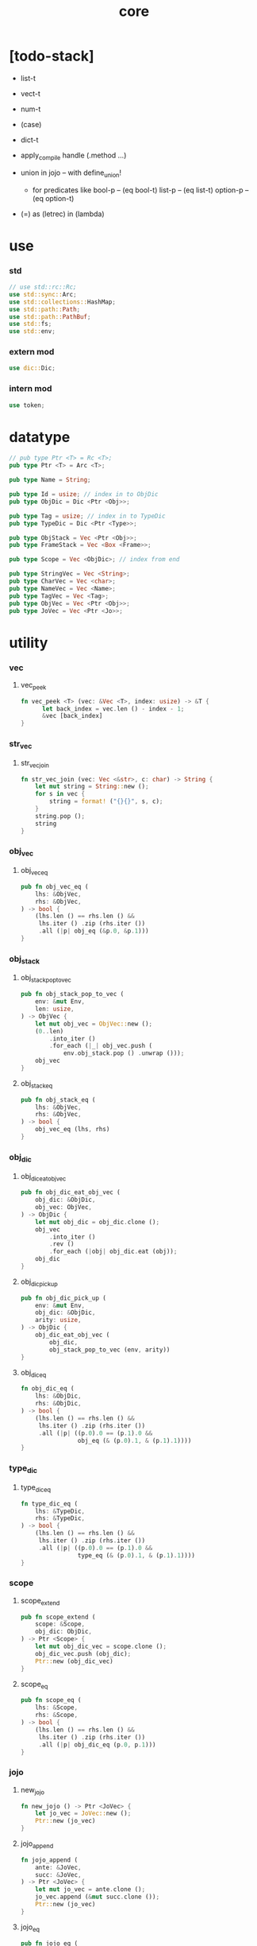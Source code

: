 #+property: tangle core.rs
#+title: core

* [todo-stack]

  - list-t

  - vect-t

  - num-t

  - (case)

  - dict-t

  - apply_compile handle (.method ...)

  - union in jojo -- with define_union!
    - for predicates like
      bool-p -- (eq bool-t)
      list-p -- (eq list-t)
      option-p -- (eq option-t)

  - (=) as (letrec) in (lambda)

* use

*** std

    #+begin_src rust
    // use std::rc::Rc;
    use std::sync::Arc;
    use std::collections::HashMap;
    use std::path::Path;
    use std::path::PathBuf;
    use std::fs;
    use std::env;
    #+end_src

*** extern mod

    #+begin_src rust
    use dic::Dic;
    #+end_src

*** intern mod

    #+begin_src rust
    use token;
    #+end_src

* datatype

  #+begin_src rust
  // pub type Ptr <T> = Rc <T>;
  pub type Ptr <T> = Arc <T>;

  pub type Name = String;

  pub type Id = usize; // index in to ObjDic
  pub type ObjDic = Dic <Ptr <Obj>>;

  pub type Tag = usize; // index in to TypeDic
  pub type TypeDic = Dic <Ptr <Type>>;

  pub type ObjStack = Vec <Ptr <Obj>>;
  pub type FrameStack = Vec <Box <Frame>>;

  pub type Scope = Vec <ObjDic>; // index from end

  pub type StringVec = Vec <String>;
  pub type CharVec = Vec <char>;
  pub type NameVec = Vec <Name>;
  pub type TagVec = Vec <Tag>;
  pub type ObjVec = Vec <Ptr <Obj>>;
  pub type JoVec = Vec <Ptr <Jo>>;
  #+end_src

* utility

*** vec

***** vec_peek

      #+begin_src rust
      fn vec_peek <T> (vec: &Vec <T>, index: usize) -> &T {
            let back_index = vec.len () - index - 1;
            &vec [back_index]
      }
      #+end_src

*** str_vec

***** str_vec_join

      #+begin_src rust
      fn str_vec_join (vec: Vec <&str>, c: char) -> String {
          let mut string = String::new ();
          for s in vec {
              string = format! ("{}{}", s, c);
          }
          string.pop ();
          string
      }
      #+end_src

*** obj_vec

***** obj_vec_eq

      #+begin_src rust
      pub fn obj_vec_eq (
          lhs: &ObjVec,
          rhs: &ObjVec,
      ) -> bool {
          (lhs.len () == rhs.len () &&
           lhs.iter () .zip (rhs.iter ())
           .all (|p| obj_eq (&p.0, &p.1)))
      }
      #+end_src

*** obj_stack

***** obj_stack_pop_to_vec

      #+begin_src rust
      pub fn obj_stack_pop_to_vec (
          env: &mut Env,
          len: usize,
      ) -> ObjVec {
          let mut obj_vec = ObjVec::new ();
          (0..len)
              .into_iter ()
              .for_each (|_| obj_vec.push (
                  env.obj_stack.pop () .unwrap ()));
          obj_vec
      }
      #+end_src

***** obj_stack_eq

      #+begin_src rust
      pub fn obj_stack_eq (
          lhs: &ObjVec,
          rhs: &ObjVec,
      ) -> bool {
          obj_vec_eq (lhs, rhs)
      }
      #+end_src

*** obj_dic

***** obj_dic_eat_obj_vec

      #+begin_src rust
      pub fn obj_dic_eat_obj_vec (
          obj_dic: &ObjDic,
          obj_vec: ObjVec,
      ) -> ObjDic {
          let mut obj_dic = obj_dic.clone ();
          obj_vec
              .into_iter ()
              .rev ()
              .for_each (|obj| obj_dic.eat (obj));
          obj_dic
      }
      #+end_src

***** obj_dic_pick_up

      #+begin_src rust
      pub fn obj_dic_pick_up (
          env: &mut Env,
          obj_dic: &ObjDic,
          arity: usize,
      ) -> ObjDic {
          obj_dic_eat_obj_vec (
              obj_dic,
              obj_stack_pop_to_vec (env, arity))
      }
      #+end_src

***** obj_dic_eq

      #+begin_src rust
      fn obj_dic_eq (
          lhs: &ObjDic,
          rhs: &ObjDic,
      ) -> bool {
          (lhs.len () == rhs.len () &&
           lhs.iter () .zip (rhs.iter ())
           .all (|p| ((p.0).0 == (p.1).0 &&
                      obj_eq (& (p.0).1, & (p.1).1))))
      }
      #+end_src

*** type_dic

***** type_dic_eq

      #+begin_src rust
      fn type_dic_eq (
          lhs: &TypeDic,
          rhs: &TypeDic,
      ) -> bool {
          (lhs.len () == rhs.len () &&
           lhs.iter () .zip (rhs.iter ())
           .all (|p| ((p.0).0 == (p.1).0 &&
                      type_eq (& (p.0).1, & (p.1).1))))
      }
      #+end_src

*** scope

***** scope_extend

      #+begin_src rust
      pub fn scope_extend (
          scope: &Scope,
          obj_dic: ObjDic,
      ) -> Ptr <Scope> {
          let mut obj_dic_vec = scope.clone ();
          obj_dic_vec.push (obj_dic);
          Ptr::new (obj_dic_vec)
      }
      #+end_src

***** scope_eq

      #+begin_src rust
      pub fn scope_eq (
          lhs: &Scope,
          rhs: &Scope,
      ) -> bool {
          (lhs.len () == rhs.len () &&
           lhs.iter () .zip (rhs.iter ())
           .all (|p| obj_dic_eq (p.0, p.1)))
      }
      #+end_src

*** jojo

***** new_jojo

      #+begin_src rust
      fn new_jojo () -> Ptr <JoVec> {
          let jo_vec = JoVec::new ();
          Ptr::new (jo_vec)
      }
      #+end_src

***** jojo_append

      #+begin_src rust
      fn jojo_append (
          ante: &JoVec,
          succ: &JoVec,
      ) -> Ptr <JoVec> {
          let mut jo_vec = ante.clone ();
          jo_vec.append (&mut succ.clone ());
          Ptr::new (jo_vec)
      }
      #+end_src

***** jojo_eq

      #+begin_src rust
      pub fn jojo_eq (
          lhs: &JoVec,
          rhs: &JoVec,
      ) -> bool {
          (lhs.len () == rhs.len () &&
           lhs.iter () .zip (rhs.iter ())
           .all (|p| jo_eq (p.0.dup (),
                            p.1.dup ())))
      }
      #+end_src

*** frame

***** frame_stack_eq

      #+begin_src rust
      fn frame_stack_eq (
          lhs: &FrameStack,
          rhs: &FrameStack,
      ) -> bool {
          (lhs.len () == rhs.len () &&
           lhs.iter () .zip (rhs.iter ())
           .all (|p| frame_eq (&p.0, &p.1)))
      }
      #+end_src

*** tag

***** name_of_tag

      #+begin_src rust
      pub fn name_of_tag (
          env: &Env,
          tag: Tag,
      ) -> Name {
          if tag >= env.type_dic.len () {
              format! ("#<unknown-tag:{}>", tag.to_string ())
          } else {
              let entry = env.type_dic.idx (tag);
              entry.name.clone ()
          }
      }
      #+end_src

***** preserve_tag

      #+begin_src rust
      fn preserve_tag (
          env: &mut Env,
          tag: Tag,
          name: &str,
      ) {
          let index = env.type_dic.ins (name, Some (Type::make (tag)));
          assert_eq! (tag, index);
      }
      #+end_src

***** const tags

      #+begin_src rust
      pub const CLOSURE_T      : Tag = 0;
      pub const TYPE_T         : Tag = 1;
      pub const TRUE_T         : Tag = 2;
      pub const FALSE_T        : Tag = 3;
      pub const DATA_CONS_T    : Tag = 4;
      pub const PRIM_T         : Tag = 5;
      pub const NUM_T          : Tag = 6;
      pub const STR_T          : Tag = 7;
      pub const SYM_T          : Tag = 8;
      pub const NULL_T         : Tag = 9;
      pub const CONS_T         : Tag = 10;
      pub const VECT_T         : Tag = 11;
      pub const DICT_T         : Tag = 12;
      pub const MODULE_T       : Tag = 13;
      pub const KEYWORD_T      : Tag = 14;
      pub const MACRO_T        : Tag = 15;
      pub const TOP_KEYWORD_T  : Tag = 16;
      pub const NONE_T      : Tag = 17;
      pub const SOME_T         : Tag = 18;
      #+end_src

***** init_type_dic

      #+begin_src rust
      fn init_type_dic (env: &mut Env) {
          preserve_tag (env, CLOSURE_T      , "closure-t");
          preserve_tag (env, TYPE_T         , "type-t");
          preserve_tag (env, TRUE_T         , "true-t");
          preserve_tag (env, FALSE_T        , "false-t");
          preserve_tag (env, DATA_CONS_T    , "data-cons-t");
          preserve_tag (env, PRIM_T         , "prim-t");
          preserve_tag (env, NUM_T          , "num-t");
          preserve_tag (env, STR_T          , "str-t");
          preserve_tag (env, SYM_T          , "sym-t");
          preserve_tag (env, NULL_T         , "null-t");
          preserve_tag (env, CONS_T         , "cons-t");
          preserve_tag (env, VECT_T         , "vect-t");
          preserve_tag (env, DICT_T         , "dict-t");
          preserve_tag (env, MODULE_T       , "module-t");
          preserve_tag (env, KEYWORD_T      , "keyword-t");
          preserve_tag (env, MACRO_T        , "macro-t");
          preserve_tag (env, TOP_KEYWORD_T  , "top-keyword-t");
          preserve_tag (env, NONE_T         , "none-t");
          preserve_tag (env, SOME_T         , "some-t");
      }
      #+end_src

*** dup

***** Dup

      #+begin_src rust
      pub trait Dup {
         fn dup (&self) -> Self;
      }
      #+end_src

***** Dup for Ptr <Obj>

      #+begin_src rust
      impl Dup for Ptr <Obj> {
          fn dup (&self) -> Self {
              Ptr::clone (self)
          }
      }
      #+end_src

***** Dup for Ptr <Type>

      #+begin_src rust
      impl Dup for Ptr <Type> {
          fn dup (&self) -> Self {
              Ptr::clone (self)
          }
      }
      #+end_src

***** Dup for Ptr <Type>

      #+begin_src rust
      // impl Dup for Ptr <Type> {
      //     fn dup (&self) -> Self {
      //         Ptr::clone (self)
      //     }
      // }
      #+end_src

***** Dup for Ptr <Jo>

      #+begin_src rust
      impl Dup for Ptr <Jo> {
          fn dup (&self) -> Self {
              Ptr::clone (self)
          }
      }
      #+end_src

***** Dup for Ptr <Scope>

      #+begin_src rust
      impl Dup for Ptr <Scope> {
          fn dup (&self) -> Self {
              Ptr::clone (self)
          }
      }
      #+end_src

***** Dup for Ptr <JoVec>

      #+begin_src rust
      impl Dup for Ptr <JoVec> {
          fn dup (&self) -> Self {
              Ptr::clone (self)
          }
      }
      #+end_src

***** Dup for Ptr <ObjDic>

      #+begin_src rust
      impl Dup for Ptr <ObjDic> {
          fn dup (&self) -> Self {
              Ptr::clone (self)
          }
      }
      #+end_src

*** macro

***** impl_tag!

      #+begin_src rust
      macro_rules! impl_tag {
          ( $type:ty, $tag:expr ) => {
              impl $type {

                  pub fn tag () -> Tag {
                      $tag
                  }

                  pub fn cast (obj: Ptr <Obj>) -> Ptr <Self> {
                      assert! (Self::p (&obj));
                      unsafe {
                          obj_to::<Self> (obj)
                      }
                  }

                  pub fn p (x: &Ptr <Obj>) -> bool {
                      let tag = x.tag ();
                      (Self::tag () == tag)
                  }
              }};
      }
      #+end_src

***** jojo!

      #+begin_src rust
      macro_rules! jojo {
          ( $( $x:expr ),* $(,)* ) => {{
              let jo_vec: JoVec = vec! [
                  $( Ptr::new ($x) ),*
              ];
              Ptr::new (jo_vec)
          }};
      }
      #+end_src

***** frame!

      #+begin_src rust
      macro_rules! frame {
          ( $( $x:expr ),* $(,)* ) => {{
              let jo_vec: JoVec = vec! [
                  $( Ptr::new ($x) ),*
              ];
              Frame::make (jo_vec)
          }};
      }
      #+end_src

* env

*** Env

    #+begin_src rust
    pub struct Env {
        pub obj_dic: ObjDic,
        pub type_dic: TypeDic,
        pub obj_stack: ObjStack,
        pub frame_stack: FrameStack,
        pub current_dir: PathBuf,
        pub module_path: PathBuf,
    }

    impl Env {
        pub fn new () -> Env {
            let mut env = Env {
                obj_dic: ObjDic::new (),
                type_dic: TypeDic::new (),
                obj_stack: ObjStack::new (),
                frame_stack: FrameStack::new (),
                current_dir: env::current_dir () .unwrap (),
                module_path: PathBuf::new (),
            };
            init_type_dic (&mut env);
            env
        }

        pub fn step (&mut self) {
            if let Some (mut frame) = self.frame_stack.pop () {
                let index = frame.index;
                let jo = frame.jojo [frame.index] .dup ();
                frame.index += 1;
                if index + 1 < frame.jojo.len () {
                    let scope = frame.scope.dup ();
                    self.frame_stack.push (frame);
                    jo.exe (self, scope);
                } else {
                    jo.exe (self, frame.scope);
                }
            }
        }

        pub fn run (&mut self) {
            while ! self.frame_stack.is_empty () {
                self.step ();
            }
        }

        pub fn run_with_base (&mut self, base: usize) {
            while self.frame_stack.len () > base {
                self.step ();
            }
        }
    }
    #+end_src

*** Env::define

    #+begin_src rust
    impl Env {
        pub fn define (
            &mut self,
            name: &str,
            obj: Ptr <Obj>,
        ) -> Id {
            self.obj_dic.ins (name, Some (obj))
        }
    }
    #+end_src

*** Env::find_type

    #+begin_src rust
    impl Env {
        pub fn find_type (
            &mut self,
            name: &str,
        ) -> Option <Ptr <Type>> {
            if let Some (typ) = self.type_dic.get (name) {
                Some (typ.dup ())
            } else {
                None
            }
        }
    }
    #+end_src

*** method_dic_extend

    #+begin_src rust
    fn method_dic_extend (
        obj_dic: &ObjDic,
        name: &str,
        obj: Ptr <Obj>,
    ) -> Ptr <ObjDic> {
        let mut obj_dic = obj_dic.clone ();
        if obj_dic.has_name (name) {
            obj_dic.set (name, Some (obj));
        } else {
            obj_dic.ins (name, Some (obj));
        }
        Ptr::new (obj_dic)
    }
    #+end_src

*** Env::assign

    #+begin_src rust
    impl Env {
        pub fn assign (
            &mut self,
            type_name: &str,
            name: &str,
            obj: Ptr <Obj>,
        ) {
            if type_name == "" {
                self.define (name, obj);
            } else {
                if let Some (typ) = self.find_type (type_name) {
                    let new_typ = Ptr::new (Type  {
                        method_dic: method_dic_extend (
                            &typ.method_dic, name, obj),
                        tag_of_type: typ.tag_of_type,
                        super_tag_vec: typ.super_tag_vec.clone (),
                    });
                    self.type_dic.set (type_name, Some (new_typ));
                } else {
                    eprintln! ("- Env::assign");
                    eprintln! ("  unknown type_name : {}", type_name);
                    eprintln! ("  name : {}", name);
                    eprintln! ("  obj : {}", obj.repr (self));
                    panic! ("jojo fatal error!");
                }
            }
        }
    }
    #+end_src

*** Env::define_type

    #+begin_src rust
    impl Env {
        pub fn define_type (
            &mut self,
            name: &str,
            typ: Ptr <Type>,
        ) -> Tag {
            self.type_dic.ins (name, Some (typ))
        }
    }
    #+end_src

*** env_eq

    #+begin_src rust
    fn env_eq (
        lhs: &Env,
        rhs: &Env,
    ) -> bool {
        (obj_dic_eq (&lhs.obj_dic, &rhs.obj_dic) &&
         type_dic_eq (&lhs.type_dic, &rhs.type_dic) &&
         obj_stack_eq (&lhs.obj_stack, &rhs.obj_stack) &&
         frame_stack_eq (&lhs.frame_stack, &rhs.frame_stack))
    }
    #+end_src

*** Frame

    #+begin_src rust
    pub struct Frame {
        pub index: usize,
        pub jojo: Ptr <JoVec>,
        pub scope: Ptr <Scope>,
    }
    #+end_src

*** frame_eq

    #+begin_src rust
    fn frame_eq (
        lhs: &Frame,
        rhs: &Frame,
    ) -> bool {
        (lhs.index == rhs.index &&
         jojo_eq (&lhs.jojo, &rhs.jojo) &&
         scope_eq (&lhs.scope, &rhs.scope))
    }
    #+end_src

*** Frame::make

    #+begin_src rust
    impl Frame {
        pub fn make (jo_vec: JoVec) -> Box <Frame> {
            Box::new (Frame {
                index: 0,
                jojo: Ptr::new (jo_vec),
                scope: Ptr::new (Scope::new ()),
            })
        }
    }
    #+end_src

* obj

*** Obj

    #+begin_src rust
    pub trait Obj {
        fn tag (&self) -> Tag;

        fn obj_dic (&self) -> Option <Ptr <ObjDic>> { None }

        fn eq (&self, _other: Ptr <Obj>) -> bool { false }

        fn get (
            &self,
            name: &str,
        ) -> Option <Ptr <Obj>> {
            if let Some (obj_dic) = self.obj_dic () {
                if let Some (obj) = obj_dic.get (name) {
                    Some (obj.dup ())
                } else {
                    None
                }
            } else {
                None
            }
        }

        fn get_method (
            &self,
            env: &Env,
            name: &str,
        ) -> Option <Ptr <Obj>> {
            let tag = self.tag ();
            let entry = env.type_dic.idx (tag);
            if let Some (typ) = &entry.value {
                typ.get (name)
            } else {
                None
            }
        }

        fn dot (
            &self,
            env: &Env,
            name: &str,
        ) -> Option <Ptr <Obj>> {
            if let Some (obj) = self.get (name) {
                Some (obj)
            } else {
                self.get_method (env, name)
            }
        }

        fn repr (&self, env: &Env) -> String {
            format! ("#<{}>", name_of_tag (&env, self.tag ()))
        }

        fn print (&self, env: &Env) {
            print! ("{}", self.repr (&env));
        }

        fn apply (&self, env: &mut Env, arity: usize) {
            eprintln! ("- Obj::apply");
            eprintln! ("  applying non applicable object");
            eprintln! ("  tag : {}", name_of_tag (&env, self.tag ()));
            eprintln! ("  obj : {}", self.repr (env));
            eprintln! ("  arity : {}", arity);
            panic! ("jojo fatal error!");
        }

        fn apply_to_arg_dict (&self, env: &mut Env) {
            eprintln! ("- Obj::apply_to_arg_dict");
            eprintln! ("  applying non applicable object");
            eprintln! ("  tag : {}", name_of_tag (&env, self.tag ()));
            eprintln! ("  obj : {}", self.repr (&env));
            panic! ("jojo fatal error!");
        }
    }
    #+end_src

*** obj_to

    #+begin_src rust
    /// Before cast an obj to T, caller must check that
    ///   the obj has the tag of T.
    unsafe fn obj_to <T: Obj> (obj: Ptr <Obj>) -> Ptr <T> {
        let obj_ptr = Ptr::into_raw (obj);
        let obj_ptr = obj_ptr as *const Obj as *const T;
        Ptr::from_raw (obj_ptr)
    }
    #+end_src

*** obj_eq

    #+begin_src rust
    pub fn obj_eq (
        lhs: &Ptr <Obj>,
        rhs: &Ptr <Obj>,
    ) -> bool {
        lhs.eq (rhs.dup ())
    }
    #+end_src

* jo

*** Jo

    #+begin_src rust
    pub trait Jo {
        fn exe (&self, env: &mut Env, scope: Ptr <Scope>);

        fn repr (&self, _env: &Env) -> String {
            "#<unknown-jo>".to_string ()
        }
    }
    #+end_src

*** jo_eq

    #+begin_src rust
    pub fn jo_eq (
        lhs: Ptr <Jo>,
        rhs: Ptr <Jo>,
    ) -> bool {
        let lhs_ptr = Ptr::into_raw (lhs);
        let rhs_ptr = Ptr::into_raw (rhs);
        lhs_ptr == rhs_ptr
    }
    #+end_src

*** RefJo

    #+begin_src rust
    pub struct RefJo {
        id: Id,
    }

    impl Jo for RefJo {
        fn exe (&self, env: &mut Env, _: Ptr <Scope>) {
            let entry = env.obj_dic.idx (self.id);
            if let Some (obj) = &entry.value {
                env.obj_stack.push (obj.dup ());
            } else {
                eprintln! ("- RefJo::exe");
                eprintln! ("  undefined name : {}", entry.name);
                eprintln! ("  id : {}", self.id);
                panic! ("jojo fatal error!");
            }
        }
    }
    #+end_src

*** TypeRefJo

    #+begin_src rust
    pub struct TypeRefJo {
        tag: Tag,
    }

    impl Jo for TypeRefJo {
        fn exe (&self, env: &mut Env, _: Ptr <Scope>) {
            let entry = env.type_dic.idx (self.tag);
            if let Some (typ) = &entry.value {
                env.obj_stack.push (typ.dup ());
            } else {
                eprintln! ("- TypeRefJo::exe");
                eprintln! ("  undefined name : {}", entry.name);
                eprintln! ("  tag : {}", self.tag);
                panic! ("jojo fatal error!");
            }
        }
    }
    #+end_src

*** LocalRefJo

    #+begin_src rust
    pub struct LocalRefJo {
        level: usize,
        index: usize,
    }

    impl Jo for LocalRefJo {
        fn exe (&self, env: &mut Env, scope: Ptr <Scope>) {
            let obj_dic = vec_peek (&scope, self.level);
            let entry = obj_dic.idx (self.index);
            if let Some (obj) = &entry.value {
                env.obj_stack.push (obj.dup ());
            } else {
                eprintln! ("- LocalRefJo::exe");
                eprintln! ("  undefined name : {}", entry.name);
                eprintln! ("  level : {}", self.level);
                eprintln! ("  index : {}", self.index);
                panic! ("jojo fatal error!");
            }
        }
    }
    #+end_src

*** ApplyJo

    #+begin_src rust
    pub struct ApplyJo {
        arity: usize,
    }

    impl Jo for ApplyJo {
        fn exe (&self, env: &mut Env, _: Ptr <Scope>) {
            let obj = env.obj_stack.pop () .unwrap ();
            obj.apply (env, self.arity);
        }
    }
    #+end_src

*** ApplyToArgDictJo

    #+begin_src rust
    pub struct ApplyToArgDictJo;

    impl Jo for ApplyToArgDictJo {
        fn exe (&self, env: &mut Env, _: Ptr <Scope>) {
            let obj = env.obj_stack.pop () .unwrap ();
            obj.apply_to_arg_dict (env);
        }
    }
    #+end_src

*** DotJo

    #+begin_src rust
    pub struct DotJo {
        name: String,
    }

    impl Jo for DotJo {
        fn exe (&self, env: &mut Env, _: Ptr <Scope>) {
            let obj = env.obj_stack.pop () .unwrap ();
            let dot = obj.dot (env, &self.name) .unwrap ();
            env.obj_stack.push (dot);
        }
    }
    #+end_src

*** LambdaJo

    #+begin_src rust
    pub struct LambdaJo {
        arg_dic: Ptr <ObjDic>,
        jojo: Ptr <JoVec>,
    }

    impl Jo for LambdaJo {
        fn exe (&self, env: &mut Env, scope: Ptr <Scope>) {
            env.obj_stack.push (Ptr::new (Closure {
                arg_dic: self.arg_dic.dup (),
                jojo: self.jojo.dup (),
                scope: scope.dup (),
            }));
        }
    }
    #+end_src

*** LitJo

    #+begin_src rust
    pub struct LitJo {
        obj: Ptr <Obj>,
    }

    impl Jo for LitJo {
        fn exe (&self, env: &mut Env, _: Ptr <Scope>) {
            env.obj_stack.push (self.obj.dup ());
        }
    }
    #+end_src

* type

*** Type

    #+begin_src rust
    pub struct Type {
        method_dic: Ptr <ObjDic>,
        tag_of_type: Tag,
        super_tag_vec: TagVec,
    }

    impl_tag! (Type, TYPE_T);

    impl Obj for Type {
        fn tag (&self) -> Tag { TYPE_T }

        fn obj_dic (&self) -> Option <Ptr <ObjDic>> {
            Some (self.method_dic.dup ())
        }

        fn eq (&self, other: Ptr <Obj>) -> bool {
            if self.tag () != other.tag () {
                false
            } else {
                let other = Type::cast (other);
                (self.tag_of_type == other.tag_of_type &&
                 self.super_tag_vec == other.super_tag_vec)
            }
        }
    }
    #+end_src

*** type_eq

    #+begin_src rust
    pub fn type_eq (
        lhs: &Ptr <Type>,
        rhs: &Ptr <Type>,
    ) -> bool {
        lhs.eq (rhs.dup ())
    }
    #+end_src

*** Type::make

    #+begin_src rust
    impl Type {
        fn make (tag: Tag) -> Ptr <Type> {
            Ptr::new (Type {
                method_dic: Ptr::new (ObjDic::new ()),
                tag_of_type: tag,
                super_tag_vec: TagVec::new (),
            })
        }
    }
    #+end_src

*** type_of

    #+begin_src rust
    fn type_of (env: &Env, obj: Ptr <Obj>) -> Ptr <Type> {
        let tag = obj.tag ();
        let entry = env.type_dic.idx (tag);
        if let Some (typ) = &entry.value {
            typ.dup ()
        } else {
            eprintln! ("- type_of");
            eprintln! ("  obj : {}", obj.repr (env));
            eprintln! ("  tag : {}", tag);
            panic! ("jojo fatal error!");
        }
    }
    #+end_src

* data

*** Data

    #+begin_src rust
    pub struct Data {
        tag_of_type: Tag,
        field_dic: Ptr <ObjDic>,
    }

    impl Obj for Data {
        fn tag (&self) -> Tag { self.tag_of_type }

        fn obj_dic (&self) -> Option <Ptr <ObjDic>> {
            Some (self.field_dic.dup ())
        }

        fn eq (&self, other: Ptr <Obj>) -> bool {
            if self.tag () != other.tag () {
                false
            } else {
                unsafe {
                    let other = obj_to::<Data> (other);
                    (self.tag_of_type == other.tag_of_type &&
                     obj_dic_eq (&self.field_dic, &other.field_dic))
                }
            }
        }
    }
    #+end_src

*** Data::make

    #+begin_src rust
    impl Data {
        fn make (
            tag: Tag,
            vec: Vec <(&str, Ptr <Obj>)>,
        ) -> Ptr <Data> {
            Ptr::new (Data {
                tag_of_type: tag,
                field_dic: Ptr::new (Dic::from (vec)),
            })
        }
    }
    #+end_src

*** Data::unit

    #+begin_src rust
    impl Data {
        fn unit (tag: Tag) -> Ptr <Data> {
            Ptr::new (Data {
                tag_of_type: tag,
                field_dic: Ptr::new (ObjDic::new ()),
            })
        }
    }
    #+end_src

* data_cons

*** DataCons

    #+begin_src rust
    pub struct DataCons {
        tag_of_type: Tag,
        field_dic: Ptr <ObjDic>,
    }

    impl_tag! (DataCons, DATA_CONS_T);

    impl Obj for DataCons {
        fn tag (&self) -> Tag { DATA_CONS_T }

        fn obj_dic (&self) -> Option <Ptr <ObjDic>> {
            Some (self.field_dic.dup ())
        }

        fn eq (&self, other: Ptr <Obj>) -> bool {
            if self.tag () != other.tag () {
                false
            } else {
                let other = DataCons::cast (other);
                (self.tag_of_type == other.tag_of_type &&
                 obj_dic_eq (&self.field_dic, &other.field_dic))
            }
        }

        fn apply (&self, env: &mut Env, arity: usize) {
            let lack = self.field_dic.lack ();
            if arity > lack {
                eprintln! ("- DataCons::apply");
                eprintln! ("  over-arity apply");
                eprintln! ("  arity > lack");
                eprintln! ("  arity : {}", arity);
                eprintln! ("  lack : {}", lack);
                panic! ("jojo fatal error!");
            }
            let tag_of_type = self.tag_of_type;
            let field_dic = obj_dic_pick_up (
                env, &self.field_dic, arity);
            if arity == lack {
                env.obj_stack.push (Ptr::new (Data {
                    tag_of_type,
                    field_dic: Ptr::new (field_dic),
                }));
            } else {
                env.obj_stack.push (Ptr::new (DataCons {
                    tag_of_type,
                    field_dic: Ptr::new (field_dic),
                }));
            }
        }
    }
    #+end_src

*** DataCons::make

    #+begin_src rust
    impl DataCons {
        pub fn make (
            tag: Tag,
            vec: Vec <String>,
        ) -> Ptr <DataCons> {
            Ptr::new (DataCons {
                tag_of_type: tag,
                field_dic: Ptr::new (Dic::from (vec)),
            })
        }
    }
    #+end_src

*** DataCons::unit

    #+begin_src rust
    impl DataCons {
        pub fn unit (
            tag: Tag,
        ) -> Ptr <DataCons> {
            Ptr::new (DataCons {
                tag_of_type: tag,
                field_dic: Ptr::new (ObjDic::new ()),
            })
        }
    }
    #+end_src

* closure

*** Closure

    #+begin_src rust
    pub struct Closure {
        arg_dic: Ptr <ObjDic>,
        jojo: Ptr <JoVec>,
        scope: Ptr <Scope>,
    }

    impl_tag! (Closure, CLOSURE_T);

    impl Obj for Closure {
        fn tag (&self) -> Tag { CLOSURE_T }

        fn obj_dic (&self) -> Option <Ptr <ObjDic>> {
            Some (self.arg_dic.dup ())
        }

        fn eq (&self, other: Ptr <Obj>) -> bool {
            if self.tag () != other.tag () {
                false
            } else {
                let other = Closure::cast (other);
                (jojo_eq (&self.jojo, &other.jojo) &&
                 scope_eq (&self.scope, &other.scope) &&
                 obj_dic_eq (&self.arg_dic, &other.arg_dic))
            }
        }

        fn apply (&self, env: &mut Env, arity: usize) {
            let lack = self.arg_dic.lack ();
            if arity > lack {
                eprintln! ("- Closure::apply");
                eprintln! ("  over-arity apply");
                eprintln! ("  arity > lack");
                eprintln! ("  arity : {}", arity);
                eprintln! ("  lack : {}", lack);
                panic! ("jojo fatal error!");
            }
            let arg_dic = obj_dic_pick_up (env, &self.arg_dic, arity);
            if arity == lack {
                env.frame_stack.push (Box::new (Frame {
                    index: 0,
                    jojo: self.jojo.dup (),
                    scope: scope_extend (
                        &self.scope, arg_dic),
                }));
            } else {
                env.obj_stack.push (Ptr::new (Closure {
                    arg_dic: Ptr::new (arg_dic),
                    jojo: self.jojo.dup (),
                    scope: self.scope.dup (),
                }));
            }
        }
    }
    #+end_src

* prim

*** PrimFn

    #+begin_src rust
    pub type PrimFn = fn (
        env: &mut Env,
        arg_dic: &ObjDic,
    );
    #+end_src

*** prim_fn_eq

    #+begin_src rust
    pub fn prim_fn_eq (
        lhs: &PrimFn,
        rhs: &PrimFn,
    ) -> bool {
        (*lhs) as usize == (*rhs) as usize
    }
    #+end_src

*** Prim

    #+begin_src rust
    pub struct Prim {
        arg_dic: ObjDic,
        fun: PrimFn,
    }

    impl_tag! (Prim, PRIM_T);

    impl Obj for Prim {
        fn tag (&self) -> Tag { PRIM_T }

        fn eq (&self, other: Ptr <Obj>) -> bool {
            if self.tag () != other.tag () {
                false
            } else {
                let other = Prim::cast (other);
                (obj_dic_eq (&self.arg_dic, &other.arg_dic) &&
                 prim_fn_eq (&self.fun, &other.fun))
            }
        }

        fn apply (&self, env: &mut Env, arity: usize) {
            let lack = self.arg_dic.lack ();
            if arity > lack {
                eprintln! ("- Prim::apply");
                eprintln! ("  over-arity apply");
                eprintln! ("  arity > lack");
                eprintln! ("  arity : {}", arity);
                eprintln! ("  lack : {}", lack);
                panic! ("jojo fatal error!");
            }
            let fun = self.fun;
            let arg_dic = obj_dic_pick_up (env, &self.arg_dic, arity);
            if arity == lack {
                fun (env, &arg_dic);
            } else {
                env.obj_stack.push (Ptr::new (Prim {
                    arg_dic,
                    fun,
                }));
            }
        }
    }
    #+end_src

*** Env::define_prim

    #+begin_src rust
    impl Env {
        pub fn define_prim (
            &mut self,
            name: &str,
            name_vec: Vec <&str>,
            fun: PrimFn,
        ) -> Id {
            let arg_vec = name_vec. iter ()
                .map (|x| x.to_string ())
                .collect::<NameVec> ();
            self.define (name, Ptr::new (Prim {
                arg_dic: Dic::from (arg_vec),
                fun,
            }))
        }
    }
    #+end_src

*** define_prim!

    #+begin_src rust
    macro_rules! define_prim {
        ( $env:expr, $name:expr,
          [$arg0:expr],
          $fun:expr ) => {
            ($env).define_prim (
                $name,
                vec! [$arg0],
                |env, arg| {
                    env.obj_stack.push ($fun (
                        arg_idx (arg, 0)));
                });
        };

        ( $env:expr, $name:expr,
          [$arg0:expr, $arg1:expr],
          $fun:expr ) => {
            ($env).define_prim (
                $name,
                vec! [$arg0, $arg1],
                |env, arg| {
                    env.obj_stack.push ($fun (
                        arg_idx (arg, 0),
                        arg_idx (arg, 1)));
                });
        };

        ( $env:expr, $name:expr,
          [$arg0:expr, $arg1:expr, $arg2:expr],
          $fun:expr ) => {
            ($env).define_prim (
                $name,
                vec! [$arg0, $arg1, $arg2],
                |env, arg| {
                    env.obj_stack.push ($fun (
                        arg_idx (arg, 0),
                        arg_idx (arg, 1),
                        arg_idx (arg, 2)));
                });
        };

        ( $env:expr, $name:expr,
          [$arg0:expr, $arg1:expr, $arg2:expr, $arg3:expr],
          $fun:expr ) => {
            ($env).define_prim (
                $name,
                vec! [$arg0, $arg1, $arg2, $arg3],
                |env, arg| {
                    env.obj_stack.push ($fun (
                        arg_idx (arg, 0),
                        arg_idx (arg, 1),
                        arg_idx (arg, 2),
                        arg_idx (arg, 3)));
                });
        };
    }
    #+end_src

* bool

*** True

    #+begin_src rust
    pub struct True;

    impl_tag! (True, TRUE_T);

    impl Obj for True {
        fn tag (&self) -> Tag { TRUE_T }

        fn eq (&self, other: Ptr <Obj>) -> bool {
            if self.tag () != other.tag () {
                false
            } else {
                true
            }
        }
    }
    #+end_src

*** True::make

    #+begin_src rust
    impl True {
        fn make () -> Ptr <True> {
            Ptr::new (True {})
        }
    }
    #+end_src

*** False

    #+begin_src rust
    pub struct False;

    impl_tag! (False, FALSE_T);

    impl Obj for False {
        fn tag (&self) -> Tag { FALSE_T }

        fn eq (&self, other: Ptr <Obj>) -> bool {
            if self.tag () != other.tag () {
                false
            } else {
                true
            }
        }
    }
    #+end_src

*** False::make

    #+begin_src rust
    impl False {
        fn make () -> Ptr <False> {
            Ptr::new (False {})
        }
    }
    #+end_src

*** true_p

    #+begin_src rust
    pub fn true_p (x: &Ptr <Obj>) -> bool {
        let tag = x.tag ();
        (TRUE_T == tag)
    }

    #+end_src

*** false_p

    #+begin_src rust
    pub fn false_p (x: &Ptr <Obj>) -> bool {
        let tag = x.tag ();
        (FALSE_T == tag)
    }
    #+end_src

*** not

    #+begin_src rust
    pub fn not (x: Ptr <Obj>) -> Ptr <Obj> {
        make_bool (false_p (&x))
    }
    #+end_src

*** make_bool

    #+begin_src rust
    pub fn make_bool (b: bool) -> Ptr <Obj> {
        if b {
            True::make ()
        }
        else {
            False::make ()
        }
    }
    #+end_src

* str

*** Str

    #+begin_src rust
    pub struct Str { pub str: String }

    impl_tag! (Str, STR_T);

    impl Obj for Str {
        fn tag (&self) -> Tag { STR_T }

        fn eq (&self, other: Ptr <Obj>) -> bool {
            if self.tag () != other.tag () {
                false
            } else {
                let other = Str::cast (other);
                (self.str == other.str)
            }
        }
    }
    #+end_src

*** Str::make

    #+begin_src rust
    impl Str {
        fn make (str: &str) -> Ptr <Str> {
            Ptr::new (Str { str: String::from (str) })
        }
    }
    #+end_src

*** str_length

    #+begin_src rust
    fn str_length (str: Ptr <Obj>) -> Ptr <Num> {
        let str = Str::cast (str);
        Num::make (str.str.len () as f64)
    }
    #+end_src

*** str_append

    #+begin_src rust
    fn str_append (
        ante: Ptr <Obj>,
        succ: Ptr <Obj>,
    ) -> Ptr <Str> {
        let ante = Str::cast (ante);
        let succ = Str::cast (succ);
        Str::make (&format! ("{}{}", ante.str, succ.str))
    }
    #+end_src

*** str_slice

    #+begin_src rust
    fn str_slice (
        str: Ptr <Obj>,
        begin: Ptr <Obj>,
        end: Ptr <Obj>,
    ) -> Ptr <Str> {
        let str = Str::cast (str);
        let begin = Num::cast (begin);
        let end = Num::cast (end);
        let char_vec = str.str.chars() .collect::<CharVec> ();
        let begin = begin.num as usize;
        let end = end.num as usize;
        let slice = &char_vec [begin..end];
        Str::make (&slice .iter () .collect::<String> ())
    }
    #+end_src

*** str_ref

    #+begin_src rust
    fn str_ref (
        str: Ptr <Obj>,
        index: Ptr <Obj>,
    ) -> Ptr <Str> {
        str_slice (str, index.dup (), inc (index))
    }
    #+end_src

*** str_head

    #+begin_src rust
    fn str_head (str: Ptr <Obj>) -> Ptr <Str> {
        str_ref (str, Num::make (0.0))
    }
    #+end_src

*** str_rest

    #+begin_src rust
    fn str_rest (str: Ptr <Obj>) -> Ptr <Str> {
        let len = str_length (str.dup ());
        str_slice (str, Num::make (1.0), len)
    }
    #+end_src

* sym

*** Sym

    #+begin_src rust
    pub struct Sym { pub sym: String }

    impl_tag! (Sym, SYM_T);

    impl Obj for Sym {
        fn tag (&self) -> Tag { SYM_T }

        fn eq (&self, other: Ptr <Obj>) -> bool {
            if self.tag () != other.tag () {
                false
            } else {
                let other = Sym::cast (other);
                (self.sym == other.sym)
            }
        }
    }
    #+end_src

*** Sym::make

    #+begin_src rust
    impl Sym {
        fn make (str: &str) -> Ptr <Sym> {
            Ptr::new (Sym { sym: String::from (str) })
        }
    }
    #+end_src

*** sym_length

    #+begin_src rust
    fn sym_length (sym: Ptr <Obj>) -> Ptr <Num> {
        let sym = Sym::cast (sym);
        Num::make (sym.sym.len () as f64)
    }
    #+end_src

*** sym_append

    #+begin_src rust
    fn sym_append (
        ante: Ptr <Obj>,
        succ: Ptr <Obj>,
    ) -> Ptr <Sym> {
        let ante = Sym::cast (ante);
        let succ = Sym::cast (succ);
        Sym::make (&format! ("{}{}", ante.sym, succ.sym))
    }
    #+end_src

*** sym_slice

    #+begin_src rust
    fn sym_slice (
        sym: Ptr <Obj>,
        begin: Ptr <Obj>,
        end: Ptr <Obj>,
    ) -> Ptr <Sym> {
        let sym = Sym::cast (sym);
        let begin = Num::cast (begin);
        let end = Num::cast (end);
        let char_vec = sym.sym.chars() .collect::<CharVec> ();
        let begin = begin.num as usize;
        let end = end.num as usize;
        let slice = &char_vec [begin..end];
        Sym::make (&slice .iter () .collect::<String> ())
    }
    #+end_src

*** sym_ref

    #+begin_src rust
    fn sym_ref (
        sym: Ptr <Obj>,
        index: Ptr <Obj>,
    ) -> Ptr <Sym> {
        sym_slice (sym, index.dup (), inc (index))
    }
    #+end_src

*** sym_head

    #+begin_src rust
    fn sym_head (sym: Ptr <Obj>) -> Ptr <Sym> {
        sym_ref (sym, Num::make (0.0))
    }
    #+end_src

*** sym_rest

    #+begin_src rust
    fn sym_rest (sym: Ptr <Obj>) -> Ptr <Sym> {
        let len = sym_length (sym.dup ());
        sym_slice (sym, Num::make (1.0), len)
    }
    #+end_src

* num

*** Num

    #+begin_src rust
    pub struct Num { pub num: f64 }

    impl_tag! (Num, NUM_T);

    impl Obj for Num {
        fn tag (&self) -> Tag { NUM_T }

        fn eq (&self, other: Ptr <Obj>) -> bool {
            if self.tag () != other.tag () {
                false
            } else {
                let other = Num::cast (other);
                (self.num == other.num)
            }
        }

        fn repr (&self, _env: &Env) -> String {
            format! ("{}", self.num)
        }
    }
    #+end_src

*** Num::make

    #+begin_src rust
    impl Num {
        fn make (num: f64) -> Ptr <Num> {
            Ptr::new (Num { num })
        }
    }
    #+end_src

*** inc

    #+begin_src rust
    fn inc (x: Ptr <Obj>) -> Ptr <Num> {
        let x = Num::cast (x);
        Num::make (x.num + 1.0)
    }
    #+end_src

* list

*** Null

    #+begin_src rust
    pub struct Null;

    impl_tag! (Null, NULL_T);

    impl Obj for Null {
        fn tag (&self) -> Tag { NULL_T }

        fn eq (&self, other: Ptr <Obj>) -> bool {
            if self.tag () != other.tag () {
                false
            } else {
                true
            }
        }
    }
    #+end_src

*** Null::make

    #+begin_src rust
    impl Null {
        fn make () -> Ptr <Null> {
            Ptr::new (Null {})
        }
    }
    #+end_src

*** null

    #+begin_src rust
    pub fn null () -> Ptr <Obj> {
       Null::make ()
    }
    #+end_src

*** Cons

    #+begin_src rust
    pub struct Cons {
        car: Ptr <Obj>,
        cdr: Ptr <Obj>,
    }

    impl_tag! (Cons, CONS_T);

    impl Obj for Cons {
        fn tag (&self) -> Tag { CONS_T }

        fn obj_dic (&self) -> Option <Ptr <ObjDic>> {
            let mut obj_dic = ObjDic::new ();
            obj_dic.ins ("car", Some (self.car.dup ()));
            obj_dic.ins ("cdr", Some (self.cdr.dup ()));
            Some (Ptr::new (obj_dic))
        }

        fn eq (&self, other: Ptr <Obj>) -> bool {
            if self.tag () != other.tag () {
                false
            } else {
                let other = Cons::cast (other);
                (obj_eq (&self.car, &other.car) &&
                 obj_eq (&self.cdr, &other.cdr))
            }
        }
    }
    #+end_src

*** Cons::make

    #+begin_src rust
    impl Cons {
        fn make (car: Ptr <Obj>, cdr: Ptr <Obj>) -> Ptr <Cons> {
            Ptr::new (Cons { car, cdr })
        }
    }
    #+end_src

*** cons

    #+begin_src rust
    pub fn cons (car: Ptr <Obj>, cdr: Ptr <Obj>) -> Ptr <Obj> {
        Cons::make (car, cdr)
    }
    #+end_src

*** null_p

    #+begin_src rust
    pub fn null_p (x: &Ptr <Obj>) -> bool {
        let tag = x.tag ();
        (NULL_T == tag)
    }
    #+end_src

*** cons_p

    #+begin_src rust
    pub fn cons_p (x: &Ptr <Obj>) -> bool {
        let tag = x.tag ();
        (CONS_T == tag)
    }
    #+end_src

*** car

    #+begin_src rust
    pub fn car (cons: Ptr <Obj>) -> Ptr <Obj> {
        assert_eq! (CONS_T, cons.tag ());
        cons.get ("car") .unwrap ()
    }
    #+end_src

*** cdr

    #+begin_src rust
    pub fn cdr (cons: Ptr <Obj>) -> Ptr <Obj> {
        assert_eq! (CONS_T, cons.tag ());
        cons.get ("cdr") .unwrap ()
    }
    #+end_src

*** list_p

    #+begin_src rust
    pub fn list_p (x: &Ptr <Obj>) -> bool {
        (null_p (x) ||
         cons_p (x))
    }
    #+end_src

*** car_as_sym

    #+begin_src rust
    fn car_as_sym (cons: Ptr <Obj>) -> Ptr <Sym> {
        assert! (cons_p (&cons));
        let head = car (cons);
        Sym::cast (head)
    }
    #+end_src

*** list_size

    #+begin_src rust
    fn list_size (mut list: Ptr <Obj>) -> usize {
        assert! (list_p (&list));
        let mut size = 0;
        while ! null_p (&list) {
            size += 1;
            list = cdr (list);
        }
        size
    }
    #+end_src

*** list_length

    #+begin_src rust
    fn list_length (list: Ptr <Obj>) -> Ptr <Num> {
        assert! (list_p (&list));
        Num::make (list_size (list) as f64)
    }
    #+end_src

*** list_rev

    #+begin_src rust
    fn list_rev (mut list: Ptr <Obj>) -> Ptr <Obj> {
        assert! (list_p (&list));
        let mut rev = null ();
        while ! null_p (&list) {
            let obj = car (list.dup ());
            rev = cons (obj, rev);
            list = cdr (list);
        }
        rev
    }
    #+end_src

*** unit_list

    #+begin_src rust
    pub fn unit_list (obj: Ptr <Obj>) -> Ptr <Obj> {
        cons (obj, null ())
    }
    #+end_src

* option

*** JNone

    #+begin_src rust
    pub struct JNone;

    impl_tag! (JNone, NONE_T);

    impl Obj for JNone {
        fn tag (&self) -> Tag { NONE_T }

        fn eq (&self, other: Ptr <Obj>) -> bool {
            if self.tag () != other.tag () {
                false
            } else {
                true
            }
        }
    }
    #+end_src

*** JNone::make

    #+begin_src rust
    impl JNone {
        fn make () -> Ptr <JNone> {
            Ptr::new (JNone {})
        }
    }
    #+end_src

*** JSome

    #+begin_src rust
    pub struct JSome {
        value: Ptr <Obj>,
    }

    impl_tag! (JSome, SOME_T);

    impl Obj for JSome {
        fn tag (&self) -> Tag { SOME_T }

        fn obj_dic (&self) -> Option <Ptr <ObjDic>> {
            let mut obj_dic = ObjDic::new ();
            obj_dic.ins ("value", Some (self.value.dup ()));
            Some (Ptr::new (obj_dic))
        }

        fn eq (&self, other: Ptr <Obj>) -> bool {
            if self.tag () != other.tag () {
                false
            } else {
                let other = JSome::cast (other);
                (obj_eq (&self.value, &other.value))
            }
        }
    }
    #+end_src

*** JSome::make

    #+begin_src rust
    impl JSome {
        fn make (value: Ptr <Obj>) -> Ptr <JSome> {
            Ptr::new (JSome { value })
        }
    }
    #+end_src

*** some

    #+begin_src rust
    pub fn some (value: Ptr <Obj>) -> Ptr <JSome> {
        JSome::make (value)
    }
    #+end_src

*** option_p

    #+begin_src rust
    pub fn option_p (x: &Ptr <Obj>) -> bool {
        let tag = x.tag ();
        (NONE_T == tag ||
         SOME_T == tag)
    }
    #+end_src

* vect

*** Vect

    #+begin_src rust
    pub struct Vect { pub obj_vec: ObjVec }

    impl_tag! (Vect, VECT_T);

    impl Obj for Vect {
        fn tag (&self) -> Tag { VECT_T }

        fn eq (&self, other: Ptr <Obj>) -> bool {
            if self.tag () != other.tag () {
                false
            } else {
                let other = Vect::cast (other);
                (obj_vec_eq (&self.obj_vec, &other.obj_vec))
            }
        }
    }
    #+end_src

*** Vect::make

    #+begin_src rust
    impl Vect {
        fn make (obj_vec: &ObjVec) -> Ptr <Vect> {
            Ptr::new (Vect { obj_vec: obj_vec.clone () })
        }
    }
    #+end_src

*** vect_to_list

    #+begin_src rust
    pub fn vect_to_list (vect: Ptr <Obj>) -> Ptr <Obj> {
        let vect = Vect::cast (vect);
        let obj_vec = &vect.obj_vec;
        let mut result = null ();
        for x in obj_vec .iter () .rev () {
            result = cons (x.dup (), result);
        }
        result
    }
    #+end_src

*** list_to_vect

    #+begin_src rust
    fn list_to_vect (mut list: Ptr <Obj>) -> Ptr <Vect> {
        let mut obj_vec = ObjVec::new ();
        while cons_p (&list) {
            obj_vec.push (car (list.dup ()));
            list = cdr (list);
        }
        Vect::make (&obj_vec)
    }
    #+end_src

*** CollectVectJo

    #+begin_src rust
    struct CollectVectJo {
        counter: usize,
    }

    impl Jo for CollectVectJo {
        fn exe (&self, env: &mut Env, _: Ptr <Scope>) {
            let obj_vec = (0..self.counter)
                .into_iter ()
                .map (|_| env.obj_stack.pop () .unwrap ())
                .rev ()
                .collect::<ObjVec> ();
            env.obj_stack.push (Vect::make (&obj_vec));
        }
    }
    #+end_src

*** vect_compile

    #+begin_src rust
    fn vect_compile (
        env: &mut Env,
        static_scope: &StaticScope,
        vect: Ptr <Vect>,
    ) -> Ptr <JoVec> {
        let sexp_list = vect_to_list (vect);
        let counter = list_size (sexp_list.dup ());
        let jojo = sexp_list_compile (
            env, static_scope, sexp_list);
        let ending_jojo = jojo! [
            CollectVectJo { counter },
        ];
        jojo_append (&jojo, &ending_jojo)
    }
    #+end_src

*** name_vect_to_name_vec

    #+begin_src rust
    fn name_vect_to_name_vec (name_vect: Ptr <Vect>) -> NameVec {
        name_vect.obj_vec .iter ()
            .map (|x| {
                let sym = Sym::cast (x.dup ());
                sym.sym.to_string ()
            })
            .collect::<NameVec> ()
    }
    #+end_src

* dict

*** Dict

    #+begin_src rust
    pub struct Dict { pub obj_dic: ObjDic }

    impl_tag! (Dict, DICT_T);

    impl Obj for Dict {
        fn tag (&self) -> Tag { DICT_T }

        fn eq (&self, other: Ptr <Obj>) -> bool {
            if self.tag () != other.tag () {
                false
            } else {
                let other = Dict::cast (other);
                (obj_dic_eq (&self.obj_dic, &other.obj_dic))
            }
        }
    }
    #+end_src

*** Dict::make

    #+begin_src rust
    impl Dict {
        fn make (obj_dic: &ObjDic) -> Ptr <Dict> {
            Ptr::new (Dict { obj_dic: obj_dic.clone () })
        }
    }
    #+end_src

*** dict_to_list_rev

    #+begin_src rust
    pub fn dict_to_list_rev (dict: Ptr <Obj>) -> Ptr <Obj> {
        let dict = Dict::cast (dict);
        let mut list = null ();
        let obj_dic = &dict.obj_dic;
        for kv in obj_dic.iter () {
            let sym = Sym::make (kv.0);
            let obj = kv.1;
            let pair = cons (sym, unit_list (obj.dup ()));
            list = cons (pair, list);
        }
        list
    }
    #+end_src

*** dict_to_list

    #+begin_src rust
    pub fn dict_to_list (dict: Ptr <Obj>) -> Ptr <Obj> {
        let dict = Dict::cast (dict);
        let list = dict_to_list_rev (dict);
        list_rev (list)
    }
    #+end_src

*** list_to_dict

    #+begin_src rust
    fn list_to_dict (mut list: Ptr <Obj>) -> Ptr <Dict> {
        let mut obj_dic = ObjDic::new ();
        while ! null_p (&list) {
            let pair = car (list.dup ());
            let key = car (pair.dup ());
            let rest = cdr (pair.dup ());
            let sym = Sym::cast (key);
            let name = &sym.sym;
            if cons_p (&rest) {
                let obj = car (rest);
                obj_dic.set (name, Some (obj));
            } else {
                obj_dic.set (name, None);
            }
            list = cdr (list);
        }
        Dict::make (&obj_dic)
    }
    #+end_src

*** dict_to_flat_list_rev

    #+begin_src rust
    fn dict_to_flat_list_rev (dict: Ptr <Obj>) -> Ptr <Obj> {
        let dict = Dict::cast (dict);
        let mut list = null ();
        for kv in dict.obj_dic.iter () {
            let key = cons (
                Sym::make ("quote"),
                unit_list (Sym::make (kv.0)));
            let obj = kv.1.dup ();
            list = cons (obj, list);
            list = cons (key, list);
        }
        list
    }
    #+end_src

*** CollectDictJo

    #+begin_src rust
    struct CollectDictJo {
        counter: usize,
    }

    impl Jo for CollectDictJo {
        fn exe (&self, env: &mut Env, _: Ptr <Scope>) {
            let mut obj_dic = ObjDic::new ();
            for _ in 0..self.counter {
                let key = env.obj_stack.pop () .unwrap ();
                let obj = env.obj_stack.pop () .unwrap ();
                let sym = Sym::cast (key);
                let name = sym.sym .as_str ();
                obj_dic.ins (name, Some (obj));
            }
            env.obj_stack.push (Dict::make (&obj_dic));
        }
    }
    #+end_src

*** dict_compile

    #+begin_src rust
    fn dict_compile (
        env: &mut Env,
        static_scope: &StaticScope,
        dict: Ptr <Dict>,
    ) -> Ptr <JoVec> {
        let sexp_list = dict_to_flat_list_rev (dict);
        let counter = list_size (sexp_list.dup ());
        let counter = counter / 2;
        let jojo = sexp_list_compile (
            env, static_scope, sexp_list);
        let ending_jojo = jojo! [
            CollectDictJo { counter },
        ];
        jojo_append (&jojo, &ending_jojo)
    }
    #+end_src

* sexp

*** [note] about sexp

    - sexp-t := str-t | sym-t | num-t |
      (list-t sexp-t) |
      (vect-t sexp-t) |
      (dict-t sym-t sexp-t)

    - literal in quote
      ( ) -- list-t
      [ ] -- vect-t
      { } -- dict-t

*** parse_sexp

    #+begin_src rust
    pub fn parse_sexp (token: &token::Token) -> Ptr <Obj> {
        match token {
            token::Token::List { token_vec, .. } => parse_sexp_list (token_vec),
            token::Token::Vect { token_vec, .. } => parse_sexp_vect (token_vec),
            token::Token::Dict { token_vec, .. } => parse_sexp_dict (token_vec),
            token::Token::QuotationMark { mark_name, token, .. } =>
                cons (Sym::make (mark_name),
                        unit_list (parse_sexp (token))),
            token::Token::Num { num, .. } => Num::make (*num),
            token::Token::Str { str, .. } => Str::make (str),
            token::Token::Sym { sym, .. } => Sym::make (sym),
        }
    }
    #+end_src

*** parse_sexp_list

    #+begin_src rust
    pub fn parse_sexp_list (token_vec: &token::TokenVec) -> Ptr <Obj> {
        let mut list = null ();
        token_vec
            .iter ()
            .rev ()
            .map (parse_sexp)
            .for_each (|obj| {
                list = cons (obj, list.dup ());
            });
        list
    }
    #+end_src

*** parse_sexp_vect

    #+begin_src rust
    pub fn parse_sexp_vect (token_vec: &token::TokenVec) -> Ptr <Obj> {
        let obj_vec = token_vec
            .iter ()
            .map (parse_sexp)
            .collect::<ObjVec> ();
        Vect::make (&obj_vec)
    }
    #+end_src

*** sexp_list_prefix_assign_with_last_sexp

    #+begin_src rust
    fn sexp_list_prefix_assign_with_last_sexp (
        sexp_list: Ptr <Obj>,
        last_sexp: Ptr <Obj>,
    ) -> Ptr <Obj> {
        if null_p (&sexp_list) {
            unit_list (last_sexp)
        } else {
            let head = car (sexp_list.dup ());
            if sym_sexp_as_str_p (&head, "=") {
                let next = car (cdr (sexp_list.dup ()));
                let rest = cdr (cdr (sexp_list));
                let new_last_sexp = cons (
                    head, cons (
                        last_sexp,
                        unit_list (next)));
                cons (
                    new_last_sexp,
                    sexp_list_prefix_assign (rest))
            }
            else
            {
                let rest = cdr (sexp_list);
                cons (
                    last_sexp,
                    sexp_list_prefix_assign_with_last_sexp (rest, head))
            }
        }
    }
    #+end_src

*** sexp_list_prefix_assign

    #+begin_src rust
    pub fn sexp_list_prefix_assign (sexp_list: Ptr <Obj>) -> Ptr <Obj> {
        if null_p (&sexp_list) {
            sexp_list
        } else {
            sexp_list_prefix_assign_with_last_sexp (
                cdr (sexp_list.dup ()),
                car (sexp_list))
        }
    }
    #+end_src

*** parse_sexp_dict

    #+begin_src rust
    pub fn parse_sexp_dict (token_vec: &token::TokenVec) -> Ptr <Obj> {
        let mut sexp_list = parse_sexp_list (token_vec);
        sexp_list = sexp_list_prefix_assign (sexp_list);
        let mut obj_dic = ObjDic::new ();
        while (cons_p (&sexp_list)) {
            let sexp = car (sexp_list.dup ());
            let name = car (cdr (sexp.dup ()));
            let name = Sym::cast (name);
            let value = car (cdr (cdr (sexp.dup ())));
            obj_dic.ins (&name.sym, Some (value));
            sexp_list = cdr (sexp_list.dup ())
        }
        Dict::make (&obj_dic)
    }
    #+end_src

*** sexp_repr

    #+begin_src rust
    pub fn sexp_repr (env: &Env, sexp: Ptr <Obj>) -> String {
        if (null_p (&sexp)) {
            format! ("()")
        } else if (cons_p (&sexp)) {
            format! ("({})", sexp_list_repr (env, sexp))
        } else if (Vect::p (&sexp)) {
            let v = Vect::cast (sexp);
            let l = vect_to_list (v);
            format! ("[{}]", sexp_list_repr (env, l))
        } else if (Dict::p (&sexp)) {
            let d = Dict::cast (sexp);
            let l = dict_to_list (d);
            let v = list_to_vect (l);
            let obj_vec = v.obj_vec
                .iter ()
                .map (|x| cons (Sym::make ("="), x.dup ()))
                .collect ();
            let v = Vect::make (&obj_vec);
            let l = vect_to_list (v);
            format! ("{{{}}}", sexp_list_repr (env, l))
        } else if (Str::p (&sexp)) {
            let str = Str::cast (sexp);
            format! ("\"{}\"", str.str)
        } else if (Sym::p (&sexp)) {
            let sym = Sym::cast (sexp);
            sym.sym.clone ()
        } else {
            sexp.repr (env)
        }
    }
    #+end_src

*** sexp_list_repr

    #+begin_src rust
    pub fn sexp_list_repr (env: &Env, sexp_list: Ptr <Obj>) -> String {
        if null_p (&sexp_list) {
            format! ("")
        } else if null_p (&cdr (sexp_list.dup ())) {
            sexp_repr (env, car (sexp_list))
        } else if (! cons_p (&cdr (sexp_list.dup ()))) {
            format! ("{} . {}",
                     sexp_repr (env, car (sexp_list.dup ())),
                     sexp_repr (env, cdr (sexp_list)))
        } else {
            format! ("{} {}",
                     sexp_repr (env, car (sexp_list.dup ())),
                     sexp_list_repr (env, cdr (sexp_list)))
        }
    }
    #+end_src

*** sym_sexp_as_str_p

    #+begin_src rust
    fn sym_sexp_as_str_p (sexp: &Ptr <Obj>, str: &str) -> bool {
        if ! Sym::p (&sexp) {
            false
        } else {
            let sym = Sym::cast (sexp.dup ());
            (sym.sym .as_str () == str)
        }
    }
    #+end_src

* keyword

*** KeywordFn

    #+begin_src rust
    pub type KeywordFn = fn (
        env: &mut Env,
        static_scope: &StaticScope,
        body: Ptr <Obj>,
    ) -> Ptr <JoVec>;
    #+end_src

*** keyword_fn_eq

    #+begin_src rust
    pub fn keyword_fn_eq (
        lhs: &KeywordFn,
        rhs: &KeywordFn,
    ) -> bool {
        (*lhs) as usize == (*rhs) as usize
    }
    #+end_src

*** Keyword

    #+begin_src rust
    struct Keyword {
        fun: KeywordFn,
    }

    impl_tag! (Keyword, KEYWORD_T);

    impl Obj for Keyword {
        fn tag (&self) -> Tag { KEYWORD_T }

        fn eq (&self, other: Ptr <Obj>) -> bool {
            if self.tag () != other.tag () {
                false
            } else {
                let other = Keyword::cast (other);
                (keyword_fn_eq (&self.fun, &other.fun))
            }
        }
    }
    #+end_src

*** Keyword::make

    #+begin_src rust
    impl Keyword {
        fn make (fun: KeywordFn) -> Ptr <Keyword> {
            Ptr::new (Keyword {
                fun,
            })
        }
    }
    #+end_src

*** find_keyword

    #+begin_src rust
    fn find_keyword (
        env: &Env,
        name: &str,
    ) -> Option <Ptr <Keyword>> {
        if let Some (obj) = env.obj_dic.get (name) {
            if Keyword::p (obj) {
                let keyword = Keyword::cast (obj.dup ());
                Some (keyword)
            } else {
                None
            }
        } else {
            None
        }
    }
    #+end_src

*** keyword_sexp_p

    #+begin_src rust
    fn keyword_sexp_p (env: &Env, sexp: &Ptr <Obj>) -> bool {
        if ! cons_p (&sexp) {
            return false;
        }
        let head = car (sexp.dup ());
        if ! Sym::p (&head) {
            false
        } else {
            let sym = Sym::cast (head);
            let name = &sym.sym;
            if let Some (_) = find_keyword (env, name) {
                true
            } else {
                false
            }
        }
    }
    #+end_src

*** keyword_compile

    #+begin_src rust
    fn keyword_compile (
        env: &mut Env,
        static_scope: &StaticScope,
        sexp: Ptr <Obj>,
    ) -> Ptr <JoVec> {
        let sym = car_as_sym (sexp.dup ());
        let name = &sym.sym;
        let keyword = find_keyword (env, name) .unwrap ();
        let body = cdr (sexp);
        (keyword.fun) (env, static_scope, body)
    }
    #+end_src

*** Env::define_keyword

    #+begin_src rust
    impl Env {
        pub fn define_keyword (
            &mut self,
            name: &str,
            fun: KeywordFn,
        ) -> Id {
            self.define (name, Keyword::make (fun))
        }
    }
    #+end_src

* macro

*** Macro

    #+begin_src rust
    struct Macro {
        obj: Ptr <Obj>,
    }

    impl_tag! (Macro, MACRO_T);

    impl Obj for Macro {
        fn tag (&self) -> Tag { MACRO_T }

        fn eq (&self, other: Ptr <Obj>) -> bool {
            if self.tag () != other.tag () {
                false
            } else {
                let other = Macro::cast (other);
                (obj_eq (&self.obj, &other.obj))
            }
        }
    }
    #+end_src

*** find_macro

    #+begin_src rust
    fn find_macro (
        env: &Env,
        name: &str,
    ) -> Option <Ptr <Macro>> {
        if let Some (obj) = env.obj_dic.get (name) {
            if Macro::p (obj) {
                let mac = Macro::cast (obj.dup ());
                Some (mac)
            } else {
                None
            }
        } else {
            None
        }
    }
    #+end_src

*** macro_sexp_p

    #+begin_src rust
    fn macro_sexp_p (env: &Env, sexp: &Ptr <Obj>) -> bool {
        if ! cons_p (&sexp) {
            return false;
        }
        let head = car (sexp.dup ());
        if ! Sym::p (&head) {
            false
        } else {
            let sym = Sym::cast (head);
            let name = &sym.sym;
            if let Some (_) = find_macro (env, name) {
                true
            } else {
                false
            }
        }
    }
    #+end_src

*** macro_eval

    #+begin_src rust
    fn macro_eval (
        env: &mut Env,
        sexp: Ptr <Obj>,
    ) -> Ptr <Obj> {
        let sym = car_as_sym (sexp.dup ());
        let name = &sym.sym;
        let mac = find_macro (env, name) .unwrap ();
        let body = cdr (sexp);
        env.obj_stack.push (body);
        let base = env.frame_stack.len ();
        mac.obj.apply (env, 1);
        env.run_with_base (base);
        env.obj_stack.pop () .unwrap ()
    }
    #+end_src

*** macro_compile

    #+begin_src rust
    fn macro_compile (
        env: &mut Env,
        static_scope: &StaticScope,
        sexp: Ptr <Obj>,
    ) -> Ptr <JoVec> {
        let new_sexp = macro_eval (env, sexp);
        sexp_compile (env, static_scope, new_sexp)
    }
    #+end_src

* compile

*** StaticRef

    #+begin_src rust
    pub struct StaticRef {
        level: usize,
        index: usize,
    }
    #+end_src

*** static_ref_level_up

    #+begin_src rust
    fn static_ref_level_up (static_ref: &StaticRef) -> StaticRef {
        StaticRef {
          level: static_ref.level + 1,
          index: static_ref.index,
        }
    }
    #+end_src

*** StaticScope

    #+begin_src rust
    pub type StaticScope = HashMap <Name, StaticRef>;
    #+end_src

*** static_scope_extend

    #+begin_src rust
    fn static_scope_extend (
        old_static_scope: &StaticScope,
        name_vec: &NameVec,
    ) -> StaticScope {
        let mut static_scope: StaticScope = old_static_scope
            .iter ()
            .map (|kv| (kv.0.clone (), static_ref_level_up (kv.1)))
            .collect ();
        for (index, name) in name_vec .iter () .enumerate () {
            let static_ref = StaticRef { level: 0, index: index };
            static_scope.insert (name.clone (), static_ref);
        }
        static_scope
    }
    #+end_src

*** lit_compile

    #+begin_src rust
    fn lit_compile (
        _env: &Env,
        _static_scope: &StaticScope,
        sexp: Ptr <Obj>,
    ) -> Ptr <JoVec> {
        jojo! [
            LitJo { obj: sexp },
        ]
    }
    #+end_src

*** sym_compile

***** dot_in_word_p

      #+begin_src rust
      fn dot_in_word_p (word: &str) -> bool {
          ((! token::str_word_p (word)) &&
           (word.find (".") != None))
      }
      #+end_src

***** dot_in_word_compile

      #+begin_src rust
      fn dot_in_word_compile (
          env: &mut Env,
          static_scope: &StaticScope,
          word: &str,
      ) -> Ptr <JoVec> {
          let mut iter = word.split ('.');
          let name = iter.next () .unwrap ();
          let head_jojo = if name == "" {
              jojo! []
          } else {
              let sym = Sym::make (name);
              sym_compile (env, static_scope, sym)
          };
          let mut jo_vec = JoVec::new ();
          for name in iter {
              let jo = Ptr::new (DotJo { name: String::from (name) });
              jo_vec.push (jo);
          }
          jojo_append (&head_jojo, &jo_vec)
      }
      #+end_src

***** type_word_p

      #+begin_src rust
      fn type_word_p (word: &str) -> bool {
          word.ends_with ("-t")
      }
      #+end_src

***** type_ref_compile

      #+begin_src rust
      fn type_ref_compile (
          env: &mut Env,
          _: &StaticScope,
          name: &str,
      ) -> Ptr <JoVec> {
          if let Some (tag) = env.type_dic.get_index (name) {
              jojo! [ TypeRefJo { tag } ]
          } else {
              jojo! [
                  TypeRefJo { tag: env.type_dic.ins (name, None) }
              ]
          }
      }
      #+end_src

***** ref_compile

      #+begin_src rust
      fn ref_compile (
          env: &mut Env,
          static_scope: &StaticScope,
          name: &str,
      ) -> Ptr <JoVec> {
          if let Some (static_ref) = static_scope.get (name) {
              jojo! [
                  LocalRefJo {
                      level: static_ref.level,
                      index: static_ref.index,
                  }
              ]
          } else {
              if let Some (id) = env.obj_dic.get_index (name) {
                  jojo! [ RefJo { id } ]
              } else {
                  jojo! [
                      RefJo { id: env.obj_dic.ins (name, None) }
                  ]
              }
          }
      }
      #+end_src

***** sym_compile

      #+begin_src rust
      fn sym_compile (
          env: &mut Env,
          static_scope: &StaticScope,
          sym: Ptr <Sym>,
      ) -> Ptr <JoVec> {
          let word = &sym.sym;
          if dot_in_word_p (word) {
              dot_in_word_compile (env, static_scope, word)
          } else if type_word_p (word) {
              type_ref_compile (env, static_scope, word)
          } else {
              ref_compile (env, static_scope, word)
          }
      }
      #+end_src

*** apply_to_arg_dict_compile

***** apply_to_arg_dict_sexp_p

      #+begin_src rust
      fn apply_to_arg_dict_sexp_p (
          _env: &Env,
          sexp: &Ptr <Obj>,
      ) -> bool {
          if ! cons_p (sexp) {
              return false;
          }
          let mut body = sexp_list_prefix_assign (cdr (sexp.dup ()));
          while ! null_p (&body) {
              let head = car (body.dup ());
              if cons_p (&head) {
                  let head_car = car (head);
                  if sym_sexp_as_str_p (&head_car, "=") {
                      return true;
                  }
              } else {
                  return false;
              }
              body = cdr (body);
          }
          return false;
      }
      #+end_src

***** sexp_list_assign_to_pair

      #+begin_src rust
      fn sexp_list_assign_to_pair (sexp_list: Ptr <Obj>) -> Ptr <Obj> {
          if null_p (& sexp_list) {
              sexp_list
          } else {
              cons (cdr (car (sexp_list.dup ())),
                      sexp_list_assign_to_pair (cdr (sexp_list)))
          }
      }
      #+end_src

***** sexp_list_to_dict

      #+begin_src rust
      fn sexp_list_to_dict (sexp_list: Ptr <Obj>) -> Ptr <Dict> {
          list_to_dict (
              sexp_list_assign_to_pair (
                  sexp_list_prefix_assign (sexp_list)))
      }
      #+end_src

***** apply_to_arg_dict_compile

      #+begin_src rust
      pub fn apply_to_arg_dict_compile (
          env: &mut Env,
          static_scope: &StaticScope,
          sexp: Ptr <Obj>,
      ) -> Ptr <JoVec> {
          let head = car (sexp.dup ());
          let body = cdr (sexp);
          let jojo = jojo! [
              ApplyToArgDictJo {},
          ];
          let head_jojo = sexp_compile (env, static_scope, head);
          let dict = sexp_list_to_dict (body);
          let body_jojo = dict_compile (env, static_scope, dict);
          let jojo = jojo_append (&head_jojo, &jojo);
          let jojo = jojo_append (&body_jojo, &jojo);
          jojo
      }
      #+end_src

*** apply_compile

***** dot_word_p

      #+begin_src rust
      fn dot_word_p (word: &str) -> bool {
          (word.len () >= 1 &&
           word.starts_with ("."))
      }
      #+end_src

***** arity_of_body

      #+begin_src rust
      fn arity_of_body (mut body: Ptr <Obj>) -> usize {
          assert! (list_p (&body));
          let mut arity = 0;
          while ! null_p (&body) {
              let head = car (body.dup ());
              if ! Sym::p (&head) {
                  arity += 1;
              } else {
                  let sym = Sym::cast (head.dup ());
                  let word = sym.sym .as_str ();
                  match word {
                      "drop" => arity -= 1,
                      "dup" | "over" | "tuck" => arity += 1,
                      "swap" => {}
                      _ if dot_word_p (word) => {}
                      _ => arity += 1,
                  }
              }
              body = cdr (body);
          }
          arity
      }
      #+end_src

***** apply_sexp_p

      #+begin_src rust
      fn apply_sexp_p (
          _env: &Env,
          sexp: &Ptr <Obj>,
      ) -> bool {
          cons_p (sexp)
      }
      #+end_src

***** apply_compile

      - the head still must be one word.

      #+begin_src rust
      pub fn apply_compile (
          env: &mut Env,
          static_scope: &StaticScope,
          sexp: Ptr <Obj>,
      ) -> Ptr <JoVec> {
          let head = car (sexp.dup ());
          let body = cdr (sexp);
          let arity = arity_of_body (body.dup ());
          let jojo = jojo! [
              ApplyJo { arity },
          ];
          let head_jojo = sexp_compile (env, static_scope, head);
          let body_jojo = sexp_list_compile (env, static_scope, body);
          let jojo = jojo_append (&head_jojo, &jojo);
          let jojo = jojo_append (&body_jojo, &jojo);
          jojo
      }
      #+end_src

*** sexp_compile

    #+begin_src rust
    pub fn sexp_compile (
        env: &mut Env,
        static_scope: &StaticScope,
        sexp: Ptr <Obj>,
    ) -> Ptr <JoVec> {
        if Str::p (&sexp) || Num::p (&sexp) {
            lit_compile (env, static_scope, sexp)
        } else if Sym::p (&sexp) {
            let sym = Sym::cast (sexp);
            sym_compile (env, static_scope, sym)
        } else if Vect::p (&sexp) {
            let vect = Vect::cast (sexp);
            vect_compile (env, static_scope, vect)
        } else if Dict::p (&sexp) {
            let dict = Dict::cast (sexp);
            dict_compile (env, static_scope, dict)
        } else if keyword_sexp_p (env, &sexp) {
            keyword_compile (env, static_scope, sexp)
        } else if macro_sexp_p (env, &sexp) {
            macro_compile (env, static_scope, sexp)
        } else if apply_to_arg_dict_sexp_p (env, &sexp) {
            apply_to_arg_dict_compile (env, static_scope, sexp)
        } else if apply_sexp_p (env, &sexp) {
            apply_compile (env, static_scope, sexp)
        } else {
            eprintln! ("- sexp_compile");
            eprintln! ("  unknown sexp : {}", sexp_repr (env, sexp));
            panic! ("jojo fatal error!");
        }
    }
    #+end_src

*** sexp_list_compile

    #+begin_src rust
    pub fn sexp_list_compile (
        env: &mut Env,
        static_scope: &StaticScope,
        sexp_list: Ptr <Obj>,
    ) -> Ptr <JoVec> {
        let jojo = new_jojo ();
        if null_p (&sexp_list) {
            jojo
        } else {
            assert! (cons_p (&sexp_list));
            let head_jojo = sexp_compile (
                env, static_scope, car (sexp_list.dup ()));
            let body_jojo = sexp_list_compile (
                env, static_scope, cdr (sexp_list));
            jojo_append (&head_jojo, &body_jojo)
        }
    }
    #+end_src

* module

*** Module

    #+begin_src rust
    struct Module {
        module_env: Env,
    }

    impl_tag! (Module, MODULE_T);

    impl Obj for Module {
        fn tag (&self) -> Tag { MODULE_T }

        fn eq (&self, other: Ptr <Obj>) -> bool {
            if self.tag () != other.tag () {
                false
            } else {
                let other = Module::cast (other);
                (env_eq (&self.module_env, &other.module_env))
            }
        }
    }
    #+end_src

* top_keyword

*** TopKeywordFn

    #+begin_src rust
    pub type TopKeywordFn = fn (
        env: &mut Env,
        body: Ptr <Obj>,
    );
    #+end_src

*** top_keyword_fn_eq

    #+begin_src rust
    pub fn top_keyword_fn_eq (
        lhs: &TopKeywordFn,
        rhs: &TopKeywordFn,
    ) -> bool {
        (*lhs) as usize == (*rhs) as usize
    }
    #+end_src

*** TopKeyword

    #+begin_src rust
    struct TopKeyword {
        fun: TopKeywordFn,
    }

    impl_tag! (TopKeyword, TOP_KEYWORD_T);

    impl Obj for TopKeyword {
        fn tag (&self) -> Tag { TOP_KEYWORD_T }

        fn eq (&self, other: Ptr <Obj>) -> bool {
            if self.tag () != other.tag () {
                false
            } else {
                let other = TopKeyword::cast (other);
                (top_keyword_fn_eq (&self.fun, &other.fun))
            }
        }
    }
    #+end_src

*** TopKeyword::make

    #+begin_src rust
    impl TopKeyword {
        fn make (fun: TopKeywordFn) -> Ptr <TopKeyword> {
            Ptr::new (TopKeyword {
                fun,
            })
        }
    }
    #+end_src

*** find_top_keyword

    #+begin_src rust
    fn find_top_keyword (
        env: &Env,
        name: &str,
    ) -> Option <Ptr <TopKeyword>> {
        if let Some (obj) = env.obj_dic.get (name) {
            if TopKeyword::p (obj) {
                let top_keyword = TopKeyword::cast (obj.dup ());
                Some (top_keyword)
            } else {
                None
            }
        } else {
            None
        }
    }
    #+end_src

*** top_keyword_sexp_p

    #+begin_src rust
    fn top_keyword_sexp_p (env: &Env, sexp: &Ptr <Obj>) -> bool {
        if ! cons_p (&sexp) {
            return false;
        }
        let head = car (sexp.dup ());
        if ! Sym::p (&head) {
            false
        } else {
            let sym = Sym::cast (head);
            let name = &sym.sym;
            if let Some (_) = find_top_keyword (env, name) {
                true
            } else {
                false
            }
        }
    }
    #+end_src

*** Env::define_top_keyword

    #+begin_src rust
    impl Env {
        pub fn define_top_keyword (
            &mut self,
            name: &str,
            fun: TopKeywordFn,
        ) -> Id {
            self.define (name, TopKeyword::make (fun))
        }
    }
    #+end_src

* run

*** jojo_run

    #+begin_src rust
    fn jojo_run (
        env: &mut Env,
        scope: &Scope,
        jojo: Ptr <JoVec>,
    ) {
        let base = env.frame_stack.len ();
        let frame = Frame {
            index: 0,
            jojo,
            scope: Ptr::new (scope.clone ()),
        };
        env.frame_stack.push (Box::new (frame));
        env.run_with_base (base);
    }
    #+end_src

*** jojo_eval

    #+begin_src rust
    fn jojo_eval (
        env: &mut Env,
        scope: &Scope,
        jojo: Ptr <JoVec>,
    ) -> Ptr <Obj> {
        jojo_run (env, scope, jojo);
        env.obj_stack.pop () .unwrap ()
    }
    #+end_src

*** jojo_run_in_new_frame

    #+begin_src rust
    fn jojo_run_in_new_frame (
        env: &mut Env,
        jojo: Ptr <JoVec>,
    ) {
        let base = env.frame_stack.len ();
        let jo_vec = (*jojo).clone ();
        env.frame_stack.push (Frame::make (jo_vec));
        env.run_with_base (base);
    }
    #+end_src

*** jojo_eval_in_new_frame

    #+begin_src rust
    fn jojo_eval_in_new_frame (
        env: &mut Env,
        jojo: Ptr <JoVec>,
    ) -> Ptr <Obj> {
        jojo_run_in_new_frame (env, jojo);
        env.obj_stack.pop () .unwrap ()
    }
    #+end_src

*** sexp_run

    #+begin_src rust
    fn sexp_run (
        env: &mut Env,
        sexp: Ptr <Obj>,
    ) {
        if top_keyword_sexp_p (env, &sexp) {
            eprintln! ("- sexp_run");
            eprintln! ("  can not handle top_keyword_sexp");
            eprintln! ("  only `top_sexp_run` can handle top_keyword_sexp");
            eprintln! ("  sexp : {}", sexp_repr (env, sexp));
            panic! ("jojo fatal error!");
        } else {
            let static_scope = StaticScope::new ();
            let jojo = sexp_compile (env, &static_scope, sexp);
            jojo_run_in_new_frame (env, jojo);
        }
    }
    #+end_src

*** sexp_list_run

    #+begin_src rust
    fn sexp_list_run (
        env: &mut Env,
        sexp_list: Ptr <Obj>,
    ) {
        if cons_p (&sexp_list) {
            sexp_run (env, car (sexp_list.dup ()));
            sexp_list_run (env, cdr (sexp_list));
        }
    }
    #+end_src

*** sexp_eval

    #+begin_src rust
    fn sexp_eval (
        env: &mut Env,
        sexp: Ptr <Obj>,
    ) -> Ptr <Obj> {
        let size_before = env.obj_stack.len ();
        sexp_run (env, sexp.dup ());
        let size_after = env.obj_stack.len ();
        if size_after - size_before == 1 {
            env.obj_stack.pop () .unwrap ()
        } else {
            eprintln! ("- sexp_eval mismatch");
            eprintln! ("  sexp must eval to one value");
            eprintln! ("  sexp : {}", sexp_repr (env, sexp));
            eprintln! ("  stack size before : {}", size_before);
            eprintln! ("  stack size after : {}", size_after);
            panic! ("jojo fatal error!");
        }
    }
    #+end_src

*** top_sexp_run

    #+begin_src rust
    fn top_sexp_run (
        env: &mut Env,
        sexp: Ptr <Obj>,
    ) {
        if top_keyword_sexp_p (env, &sexp) {
            let sym = car_as_sym (sexp.dup ());
            let name = &sym.sym;
            let top_keyword = find_top_keyword (env, name) .unwrap ();
            let body = cdr (sexp);
            (top_keyword.fun) (env, body);
        } else {
            let static_scope = StaticScope::new ();
            let jojo = sexp_compile (env, &static_scope, sexp);
            jojo_run_in_new_frame (env, jojo);
            env.obj_stack.pop ();
        }
    }
    #+end_src

*** top_sexp_list_run_without_infix_assign

    #+begin_src rust
    fn top_sexp_list_run_without_infix_assign (
        env: &mut Env,
        sexp_list: Ptr <Obj>,
    ) {
        if cons_p (&sexp_list) {
            top_sexp_run (env, car (sexp_list.dup ()));
            top_sexp_list_run_without_infix_assign (
                env, cdr (sexp_list));
        }
    }
    #+end_src

*** top_sexp_list_run

    #+begin_src rust
    fn top_sexp_list_run (
        env: &mut Env,
        sexp_list: Ptr <Obj>,
    ) {
        top_sexp_list_run_without_infix_assign (
            env, sexp_list_prefix_assign (sexp_list));
    }
    #+end_src

* assign

*** about name

***** prefix_of_word

      #+begin_src rust
      fn prefix_of_word (word: &str) -> String {
          let vec = word.split ('.') .collect::<Vec <&str>> ();
          if vec.len () == 1 {
              String::new ()
          } else {
              assert! (vec.len () == 2);
              vec [0] .to_string ()
          }
      }
      #+end_src

***** name_of_word

      #+begin_src rust
      fn name_of_word (word: &str) -> String {
          let vec = word.split ('.') .collect::<Vec <&str>> ();
          vec [vec.len () - 1] .to_string ()
      }
      #+end_src

*** (= <name> (data ...))

***** assign_data_p

      #+begin_src rust
      fn assign_data_p (body: &Ptr <Obj>) -> bool {
          (cons_p (&body) &&
           Sym::p (&(car (body.dup ()))) &&
           cons_p (&(cdr (body.dup ()))) &&
           cons_p (&(car (cdr (body.dup ())))) &&
           sym_sexp_as_str_p (&(car (car (cdr (body.dup ())))), "data"))
      }
      #+end_src

***** name_t2c

      #+begin_src rust
      fn name_t2c (name: &str) -> String {
          let mut name = name.to_string ();
          assert! (name.ends_with ("-t"));
          name.pop ();
          name.push ('c');
          name
      }
      #+end_src

***** tk_assign_data

      #+begin_src rust
      fn tk_assign_data (
          env: &mut Env,
          body: Ptr <Obj>,
      ) {
          let sym = car_as_sym (body.dup ());
          let type_name = sym.sym.clone ();
          let data_name = name_t2c (&type_name);
          let rest = cdr (body);
          let data_body = cdr (car (rest));
          let name_vect = list_to_vect (data_body);
          let name_vec = name_vect_to_name_vec (name_vect);
          let tag = env.type_dic.len ();
          env.define_type (&type_name, Type::make (tag));
          env.define (&data_name, DataCons::make (tag, name_vec));
      }
      #+end_src

*** (= (<name> ...) ...)

***** assign_lambda_sugar_p

      #+begin_src rust
      fn assign_lambda_sugar_p (body: &Ptr <Obj>) -> bool {
          (cons_p (&body) &&
           cons_p (&(car (body.dup ()))))
      }
      #+end_src

***** assign_lambda_desugar

      #+begin_src rust
      fn assign_lambda_desugar (body: Ptr <Obj>) -> Ptr <Obj> {
          let head = car (body.dup ());
          let name = car (head.dup ());
          let arg_list = cdr (head);
          let rest = cdr (body);
          cons (name, unit_list (
              cons (Sym::make ("lambda"),
                      cons (list_to_vect (arg_list),
                              rest))))
      }
      #+end_src

*** (= <name> ...)

***** tk_assign_value

      #+begin_src rust
      fn tk_assign_value (
          env: &mut Env,
          body: Ptr <Obj>,
      ) {
          let sym = car_as_sym (body.dup ());
          let name = name_of_word (&sym.sym);
          let prefix = prefix_of_word (&sym.sym);
          let rest = cdr (body);
          let rest_cdr = cdr (rest.dup ());
          assert! (null_p (&rest_cdr));
          let sexp = car (rest);
          let obj = sexp_eval (env, sexp);
          env.assign (&prefix, &name, obj);
      }
      #+end_src

*** (= ...)

***** tk_assign

      #+begin_src rust
      fn tk_assign (
          env: &mut Env,
          body: Ptr <Obj>,
      ) {
          if assign_data_p (&body) {
              tk_assign_data (env, body);
          } else if assign_lambda_sugar_p (&body) {
              tk_assign_value (env, assign_lambda_desugar (body));
          } else {
              tk_assign_value (env, body);
          }
      }
      #+end_src

* [todo] syntax

*** (do)

***** do_body_trans

      #+begin_src rust
      fn do_body_trans (body: Ptr <Obj>) -> Ptr <Obj> {
          if null_p (&body) {
              return body;
          }
          let sexp = car (body.dup ());
          let rest = cdr (body.dup ());
          if null_p (&rest) {
              return body;
          } else {
              let drop = unit_list (Sym::make ("drop"));
              let body = do_body_trans (rest);
              let body = cons (drop, body);
              let body = cons (sexp, body);
              return body;
          }
      }
      #+end_src

***** k_do

      #+begin_src rust
      fn k_do (
          env: &mut Env,
          static_scope: &StaticScope,
          mut body: Ptr <Obj>,
      ) -> Ptr <JoVec> {
          body = sexp_list_prefix_assign (body.dup ());
          body = do_body_trans (body.dup ());
          sexp_list_compile (env, static_scope, body)
      }
      #+end_src

*** (lambda)

***** k_lambda

      #+begin_src rust
      fn k_lambda (
          env: &mut Env,
          old_static_scope: &StaticScope,
          body: Ptr <Obj>,
      ) -> Ptr <JoVec> {
          let head = car (body.dup ());
          assert! (Vect::p (&head));
          let name_vect = Vect::cast (head);
          let name_vec = name_vect_to_name_vec (name_vect);
          let rest = cdr (body);
          let static_scope = static_scope_extend (
              old_static_scope, &name_vec);
          let jojo = sexp_compile (
              env, &static_scope, cons (Sym::make ("do"), rest));
          jojo! [
              LambdaJo  {
                  arg_dic: Ptr::new (Dic::from (name_vec)),
                  jojo,
              }
          ]
      }
      #+end_src

*** [todo] (macro)

*** (quote)

***** sexp_qoute_compile

      #+begin_src rust
      fn sexp_qoute_compile (
          _env: &mut Env,
          sexp: Ptr <Obj>,
      ) -> Ptr <JoVec> {
          jojo! [
              LitJo { obj: sexp }
          ]
      }
      #+end_src

***** k_quote

      #+begin_src rust
      fn k_quote (
          env: &mut Env,
          _static_scope: &StaticScope,
          body: Ptr <Obj>,
      ) -> Ptr <JoVec> {
          assert! (cons_p (&body));
          assert! (null_p (&(cdr (body.dup ()))));
          let sexp = car (body);
          sexp_qoute_compile (env, sexp)
      }
      #+end_src

*** [todo] (case)

*** [todo] (*) -- literal list

***** collect_list_jo

***** k_list

*** (note)

***** k_note

      #+begin_src rust
      fn k_note (
          _env: &mut Env,
          _static_scope: &StaticScope,
          body: Ptr <Obj>,
      ) -> Ptr <JoVec> {
          jojo! [
              LitJo { obj: cons (Sym::make ("note"), body) },
          ]
      }
      #+end_src

*** (assert)

***** AssertJo

      #+begin_src rust
      pub struct AssertJo {
          body: Ptr <Obj>,
          jojo: Ptr <JoVec>,
      }

      impl Jo for AssertJo {
          fn exe (&self, env: &mut Env, scope: Ptr <Scope>) {
              let base = env.frame_stack.len ();
              env.frame_stack.push (Box::new (Frame {
                  index: 0,
                  jojo: self.jojo.dup (),
                  scope: scope.dup (),
              }));
              env.run_with_base (base);
              let result = env.obj_stack.pop () .unwrap ();
              if true_p (&result) {
                  return;
              } else {
                  // env.frame_stack_report ();
                  // env.obj_stack_report ();
                  eprintln! ("- assert fail : ");
                  eprintln! ("  {} : ", sexp_list_repr (env, self.body.dup ()));
                  panic! ("jojo fatal error!");
              }
          }
      }
      #+end_src

***** k_assert

      #+begin_src rust
      fn k_assert (
          env: &mut Env,
          static_scope: &StaticScope,
          body: Ptr <Obj>,
      ) -> Ptr <JoVec> {
          let jojo = sexp_list_compile (env, &static_scope, body.dup ());
          jojo! [
              AssertJo { body, jojo }
          ]
      }
      #+end_src

*** [todo] (if)

***** IfJo

      #+begin_src rust

      #+end_src

***** k_if

      #+begin_src rust

      #+end_src

*** [todo] (when)

***** WhenJo

***** k_when

*** [todo] (quasiquote)

*** [todo] (and)

*** [todo] (or)

*** [todo] (cond)

* [todo] expose

*** arg_idx

    #+begin_src rust
    fn arg_idx (arg_dic: &ObjDic, index: usize) -> Ptr <Obj> {
        let entry = arg_dic.idx (index);
        if let Some (value) = &entry.value {
            value.dup ()
        } else {
            eprintln! ("- arg_idx");
            eprintln! ("  unknown index : {}", index);
            panic! ("jojo fatal error!");
        }
    }
    #+end_src

*** expose_type

    #+begin_src rust
    fn expose_type (env: &mut Env) {
        env.define_prim ("type-of", vec! ["obj"], |env, arg| {
            env.obj_stack.push (type_of (env, arg_idx (arg, 0)));
        });
    }
    #+end_src

*** expose_bool

    #+begin_src rust
    fn expose_bool (env: &mut Env) {
        env.define ("true", True::make ());
        env.define ("false", False::make ());;
        define_prim! (env, "not", ["x"], not);;
    }
    #+end_src

*** expose_str

    #+begin_src rust
    fn expose_str (env: &mut Env) {
        define_prim! (env, "str-length", ["str"], str_length);
        define_prim! (env, "str-append", ["ante", "succ"], str_append);
        define_prim! (env, "str-slice", ["str", "begin", "end"], str_slice);
        define_prim! (env, "str-ref", ["str", "index"], str_ref);
        define_prim! (env, "str-head", ["str"], str_head);
        define_prim! (env, "str-rest", ["str"], str_rest);
    }
    #+end_src

*** expose_sym

    #+begin_src rust
    fn expose_sym (env: &mut Env) {
        define_prim! (env, "sym-length", ["sym"], sym_length);
        define_prim! (env, "sym-append", ["ante", "succ"], sym_append);
        define_prim! (env, "sym-slice", ["sym", "begin", "end"], sym_slice);
        define_prim! (env, "sym-ref", ["sym", "index"], sym_ref);
        define_prim! (env, "sym-head", ["sym"], sym_head);
        define_prim! (env, "sym-rest", ["sym"], sym_rest);
    }
    #+end_src

*** expose_list

    #+begin_src rust
    fn expose_list (env: &mut Env) {
        env.define ("null", null ());
        define_prim! (env, "cons", ["car", "cdr"], cons);
        define_prim! (env, "list-length", ["list"], list_length);
    }
    #+end_src

*** expose_option

    #+begin_src rust
    fn expose_option (env: &mut Env) {
        env.define ("none", JNone::make ());
        define_prim! (env, "some", ["value"], some);
    }
    #+end_src

*** expose_stack

    #+begin_src rust
    fn expose_stack (env: &mut Env) {
        env.define_prim ("drop", vec! [], |env, _| {
            env.obj_stack.pop ();
        });
    }
    #+end_src

*** expose_syntax

    #+begin_src rust
    fn expose_syntax (env: &mut Env) {
        env.define_top_keyword ("=", tk_assign);
        env.define_keyword ("do", k_do);
        env.define_keyword ("lambda", k_lambda);
        // env.define_keyword ("macro", k_macro);
        // env.define_keyword ("case", k_case);
        env.define_keyword ("quote", k_quote);
        // env.define_keyword ("*", k_list);
        env.define_keyword ("note", k_note);
        env.define_keyword ("assert", k_assert);
        // env.define_keyword ("if", k_if);
        // env.define_keyword ("when", k_when);
        // env.define_prim_macro ("let", m_let);
        // env.define_prim_macro ("quasiquote", m_quasiquote);
        // env.define_prim_macro ("and", m_and);
        // env.define_prim_macro ("or", m_or);
        // env.define_prim_macro ("cond", m_cond);
    }
    #+end_src

*** expose_misc

    #+begin_src rust
    fn expose_misc (env: &mut Env) {
        env.define_prim ("repr", vec! ["obj"], |env, arg| {
            let obj = arg_idx (arg, 0);
            obj.print (env);
            env.obj_stack.push (obj);
        });
        env.define_prim ("print", vec! ["obj"], |env, arg| {
            let obj = arg_idx (arg, 0);
            obj.print (env);
            env.obj_stack.push (obj);
        });
        env.define_prim ("println", vec! ["obj"], |env, arg| {
            let obj = arg_idx (arg, 0);
            obj.print (env);
            println! ("");
            env.obj_stack.push (obj);
        });
        env.define_prim ("eq", vec! ["lhs", "rhs"], |env, arg| {
            let lhs = arg_idx (arg, 0);
            let rhs = arg_idx (arg, 1);
            env.obj_stack.push (make_bool (obj_eq (&lhs, &rhs)));
        });
    }
    #+end_src

*** expose_core

    #+begin_src rust
    fn expose_core (env: &mut Env) {
        expose_type (env);
        expose_bool (env);
        // expose_num (env);
        expose_str (env);
        expose_sym (env);
        expose_list (env);
        // expose_vect (env);
        expose_option (env);
        // expose_dict (env);
        // expose_sexp (env);
        // expose_top_keyword (env);
        // expose_keyword (env);
        // expose_system (env);
        // expose_module (env);
        expose_syntax (env);
        expose_stack (env);
        expose_misc (env);
    }
    #+end_src

* interface

*** code_run

    #+begin_src rust
    fn code_run (
        env: &mut Env,
        code: &str,
    ) {
        let token_vec = token::scan (code);
        let sexp_list = parse_sexp_list (&token_vec);
        top_sexp_list_run (env, sexp_list);
    }
    #+end_src

*** code_from_module_path

    #+begin_src rust
    fn code_from_module_path (
        module_path: &Path,
    ) -> String {
        let code = fs::read_to_string (module_path)
            .expect ("fail to read file");
        code
    }
    #+end_src

*** respect_current_dir

    #+begin_src rust
    fn respect_current_dir (
        env: &Env,
        path: &Path,
    ) -> PathBuf {
        if path.is_absolute () {
            path.to_path_buf ()
        } else {
            let mut path_buf = env.current_dir.clone ();
            path_buf.push (path);
            path_buf
        }
    }
    #+end_src

*** respect_module_path

    #+begin_src rust
    fn respect_module_path (
        env: &Env,
        path: &Path,
    ) -> PathBuf {
        if path.is_absolute () {
            path.to_path_buf ()
        } else {
            let mut path_buf = env.module_path.clone ();
            path_buf.push (path);
            path_buf
        }
    }
    #+end_src

*** Env::from_module_path

    #+begin_src rust
    impl Env {
        pub fn from_module_path (module_path: &Path) -> Env {
            let mut env = Env::new ();
            env.module_path = respect_current_dir (&env, module_path);
            expose_core (&mut env);
            let code = code_from_module_path (module_path);
            code_run (&mut env, &code);
            env
        }
    }
    #+end_src

* test

*** assert_pop

    #+begin_src rust
    fn assert_pop (env: &mut Env, obj: Ptr <Obj>) {
        let pop = env.obj_stack.pop () .unwrap ();
        assert! (obj_eq (&obj, &pop));
    }
    #+end_src

*** test_step

    #+begin_src rust
    #[test]
    fn test_step () {
        let mut env = Env::new ();

        let bye = env.define (
            "bye", Str::make ("bye"));
        let world = env.define (
            "world", Str::make ("world"));

        env.frame_stack.push (frame! [
            RefJo { id: world },
            RefJo { id: bye },
            RefJo { id: world },
        ]);

        env.run ();

        assert_eq! (3, env.obj_stack.len ());
        assert_pop (&mut env, Str::make ("world"));
        assert_eq! (2, env.obj_stack.len ());
        assert_pop (&mut env, Str::make ("bye"));
        assert_eq! (1, env.obj_stack.len ());
        assert_pop (&mut env, Str::make ("world"));
        assert_eq! (0, env.obj_stack.len ());
    }
    #+end_src

*** test_apply

    #+begin_src rust
    #[test]
    fn test_apply () {
        let mut env = Env::new ();

        let bye = env.define (
            "bye", Str::make ("bye"));
        let world = env.define (
            "world", Str::make ("world"));

        env.frame_stack.push (frame! [
            RefJo { id: bye },
            RefJo { id: world },
            LambdaJo { arg_dic: Ptr::new (Dic::from (vec! [ "x", "y" ])),
                       jojo: jojo! [
                           LocalRefJo { level: 0, index: 1 },
                           LocalRefJo { level: 0, index: 0 },
                       ] },
            ApplyJo { arity: 2 },
        ]);

        env.run ();
        assert_eq! (2, env.obj_stack.len ());
        assert_pop (&mut env, Str::make ("bye"));
        assert_eq! (1, env.obj_stack.len ());
        assert_pop (&mut env, Str::make ("world"));
        assert_eq! (0, env.obj_stack.len ());

        // curry

        env.frame_stack.push (frame! [
            RefJo { id: bye },
            RefJo { id: world },
            LambdaJo { arg_dic: Ptr::new (Dic::from (vec! [ "x", "y" ])),
                       jojo: jojo! [
                           LocalRefJo { level: 0, index: 1 },
                           LocalRefJo { level: 0, index: 0 },
                       ] },
            ApplyJo { arity: 1 },
            ApplyJo { arity: 1 },
        ]);

        env.run ();
        assert_eq! (2, env.obj_stack.len ());
        assert_pop (&mut env, Str::make ("world"));
        assert_eq! (1, env.obj_stack.len ());
        assert_pop (&mut env, Str::make ("bye"));
        assert_eq! (0, env.obj_stack.len ());
    }
    #+end_src

*** test_data

    #+begin_src rust
    #[test]
    fn test_data () {
        let mut env = Env::new ();

        let last_cry = env.define (
            "last-cry",
            cons (Str::make ("bye"),
                    Str::make ("world")));

        env.frame_stack.push (frame! [
            RefJo { id: last_cry },
            DotJo { name: String::from ("cdr") },
            RefJo { id: last_cry },
            DotJo { name: String::from ("car") },
            RefJo { id: last_cry },
        ]);

        env.run ();
        assert_eq! (3, env.obj_stack.len ());
        assert_pop (&mut env,
                    cons (Str::make ("bye"),
                          Str::make ("world")));
        assert_eq! (2, env.obj_stack.len ());
        assert_pop (&mut env, Str::make ("bye"));
        assert_eq! (1, env.obj_stack.len ());
        assert_pop (&mut env, Str::make ("world"));
        assert_eq! (0, env.obj_stack.len ());
    }
    #+end_src

*** test_data_cons

    #+begin_src rust
    #[test]
    fn test_data_cons () {
        let mut env = Env::new ();

        let bye = env.define (
            "bye", Str::make ("bye"));
        let world = env.define (
            "world", Str::make ("world"));
        let cons = env.define (
            "cons-c", DataCons::make (CONS_T, vec! [
                String::from ("car"),
                String::from ("cdr"),
            ]));

        env.frame_stack.push (frame! [
            RefJo { id: bye },
            RefJo { id: world },
            RefJo { id: cons },
            ApplyJo { arity: 2 },
            DotJo { name: String::from ("car") },
        ]);

        env.run ();
        assert_eq! (1, env.obj_stack.len ());
        assert_pop (&mut env, Str::make ("bye"));
        assert_eq! (0, env.obj_stack.len ());

        // curry

        env.frame_stack.push (frame! [
            RefJo { id: bye },
            RefJo { id: world },
            RefJo { id: cons },
            ApplyJo { arity: 1 },
            ApplyJo { arity: 1 },
            DotJo { name: String::from ("car") }
        ]);

        env.run ();
        assert_eq! (1, env.obj_stack.len ());
        assert_pop (&mut env, Str::make ("world"));
        assert_eq! (0, env.obj_stack.len ());
    }
    #+end_src

*** test_prim

    #+begin_src rust
    #[test]
    fn test_prim () {
        let mut env = Env::new ();

        let bye = env.define (
            "bye", Str::make ("bye"));
        let world = env.define (
            "world", Str::make ("world"));
        let swap = env.define (
            "swap", Ptr::new (Prim {
                arg_dic: Dic::from (vec! [ "x", "y" ]),
                fun: |env, arg_dic| {
                    let x = arg_dic.get ("x") .unwrap () .dup ();
                    let y = arg_dic.get ("y") .unwrap () .dup ();
                    env.obj_stack.push (y);
                    env.obj_stack.push (x);
                },
            }));

        env.frame_stack.push (frame! [
            RefJo { id: bye },
            RefJo { id: world },
            RefJo { id: swap },
            ApplyJo { arity: 2 }
        ]);

        env.run ();
        assert_eq! (2, env.obj_stack.len ());
        assert_pop (&mut env, Str::make ("bye"));
        assert_eq! (1, env.obj_stack.len ());
        assert_pop (&mut env, Str::make ("world"));
        assert_eq! (0, env.obj_stack.len ());

        // curry

        env.frame_stack.push (frame! [
            RefJo { id: bye },
            RefJo { id: world },
            RefJo { id: swap },
            ApplyJo { arity: 1 },
            ApplyJo { arity: 1 }
        ]);

        env.run ();
        assert_eq! (2, env.obj_stack.len ());
        assert_pop (&mut env, Str::make ("world"));
        assert_eq! (1, env.obj_stack.len ());
        assert_pop (&mut env, Str::make ("bye"));
        assert_eq! (0, env.obj_stack.len ());
    }
    #+end_src

*** test_sexp

    #+begin_src rust
    #[test]
    fn test_sexp () {
        fn pr (code: &str) -> String {
            // parse and repr
            let env = Env::new ();
            let token_vec = token::scan (code);
            let sexp_list = parse_sexp_list (&token_vec);
            sexp_list_repr (&env, sexp_list)
        }

        fn pr_eq (lhs: &str, rhs: &str) -> bool {
            let lhs_pr = pr (lhs);
            rhs == &lhs_pr
        }

        fn pr_same (code: &str) -> bool {
            pr_eq (code, code)
        }

        assert! (pr_same ("()"));
        assert! (pr_same ("[]"));
        assert! (pr_same ("{}"));
        assert! (pr_same ("a b c"));
        assert! (pr_same ("a (b) c"));
        assert! (pr_same ("(a (b) c)"));
        assert! (pr_same ("[a b c]"));
        assert! (pr_same ("a [b] c"));
        assert! (pr_same ("[a [b] c]"));
        assert! (pr_same ("{(= a 1) (= b 2) (= c 3)}"));
        assert! (pr_eq ("{a = 1, b = 2, c = 3}",
                        "{(= a 1) (= b 2) (= c 3)}"));

        println! ("\n<test_sexp>"); {
            fn p (code: &str) {
                let env = Env::new ();
                let token_vec = token::scan (code);
                let sexp_list = parse_sexp_list (&token_vec);
                println! ("{} -> {}",
                          code,
                          sexp_list_repr (&env, sexp_list));
            };
            p ("()");
            p ("[]");
            p ("{}");
            p ("a b c");
            p ("a (b) c");
            p ("(a (b) c)");
            p ("[a b c]");
            p ("a [b] c");
            p ("[a [b] c]");
            p ("{(= a 1) (= b 2) (= c 3)}");
        }
        println! ("</test_sexp>");
    }
    #+end_src

